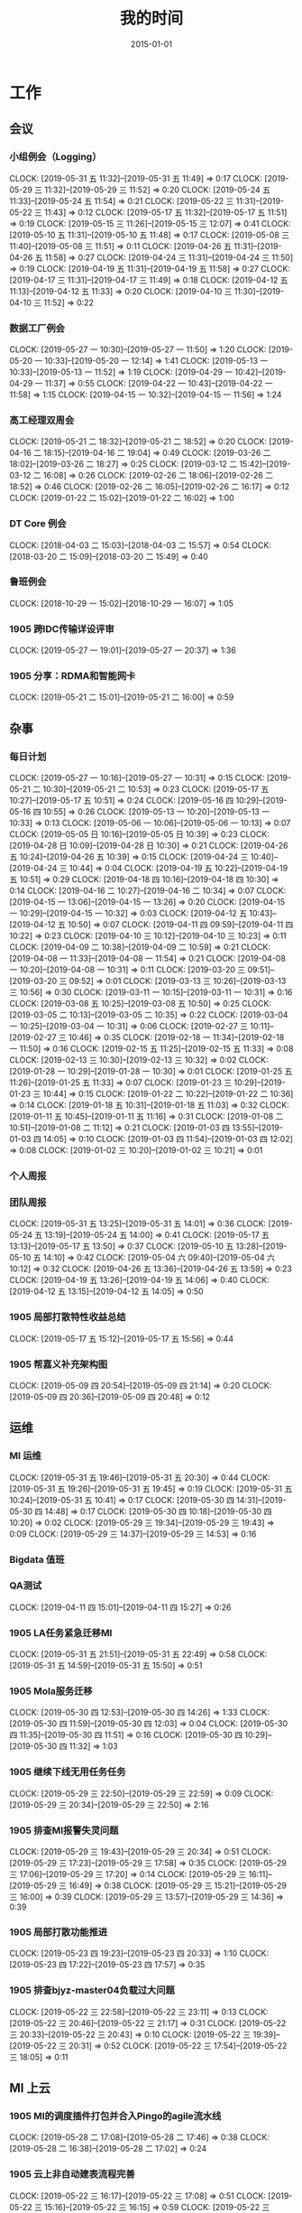 #+TITLE: 我的时间
#+DATE: 2015-01-01

* 工作
** 会议
*** 小组例会（Logging）
    CLOCK: [2019-05-31 五 11:32]--[2019-05-31 五 11:49] =>  0:17
    CLOCK: [2019-05-29 三 11:32]--[2019-05-29 三 11:52] =>  0:20
    CLOCK: [2019-05-24 五 11:33]--[2019-05-24 五 11:54] =>  0:21
    CLOCK: [2019-05-22 三 11:31]--[2019-05-22 三 11:43] =>  0:12
    CLOCK: [2019-05-17 五 11:32]--[2019-05-17 五 11:51] =>  0:19
    CLOCK: [2019-05-15 三 11:26]--[2019-05-15 三 12:07] =>  0:41
    CLOCK: [2019-05-10 五 11:31]--[2019-05-10 五 11:48] =>  0:17
    CLOCK: [2019-05-08 三 11:40]--[2019-05-08 三 11:51] =>  0:11
    CLOCK: [2019-04-26 五 11:31]--[2019-04-26 五 11:58] =>  0:27
    CLOCK: [2019-04-24 三 11:31]--[2019-04-24 三 11:50] =>  0:19
    CLOCK: [2019-04-19 五 11:31]--[2019-04-19 五 11:58] =>  0:27
    CLOCK: [2019-04-17 三 11:31]--[2019-04-17 三 11:49] =>  0:18
    CLOCK: [2019-04-12 五 11:13]--[2019-04-12 五 11:33] =>  0:20
    CLOCK: [2019-04-10 三 11:30]--[2019-04-10 三 11:52] =>  0:22
*** 数据工厂例会
    CLOCK: [2019-05-27 一 10:30]--[2019-05-27 一 11:50] =>  1:20
    CLOCK: [2019-05-20 一 10:33]--[2019-05-20 一 12:14] =>  1:41
    CLOCK: [2019-05-13 一 10:33]--[2019-05-13 一 11:52] =>  1:19
    CLOCK: [2019-04-29 一 10:42]--[2019-04-29 一 11:37] =>  0:55
    CLOCK: [2019-04-22 一 10:43]--[2019-04-22 一 11:58] =>  1:15
    CLOCK: [2019-04-15 一 10:32]--[2019-04-15 一 11:56] =>  1:24
*** 高工经理双周会
    CLOCK: [2019-05-21 二 18:32]--[2019-05-21 二 18:52] =>  0:20
    CLOCK: [2019-04-16 二 18:15]--[2019-04-16 二 19:04] =>  0:49
    CLOCK: [2019-03-26 二 18:02]--[2019-03-26 二 18:27] =>  0:25
    CLOCK: [2019-03-12 二 15:42]--[2019-03-12 二 16:08] =>  0:26
    CLOCK: [2019-02-26 二 18:06]--[2019-02-26 二 18:52] =>  0:46
    CLOCK: [2019-02-26 二 16:05]--[2019-02-26 二 16:17] =>  0:12
    CLOCK: [2019-01-22 二 15:02]--[2019-01-22 二 16:02] =>  1:00
*** DT Core 例会
    CLOCK: [2018-04-03 二 15:03]--[2018-04-03 二 15:57] =>  0:54
    CLOCK: [2018-03-20 二 15:09]--[2018-03-20 二 15:49] =>  0:40
*** 鲁班例会
    CLOCK: [2018-10-29 一 15:02]--[2018-10-29 一 16:07] =>  1:05
*** 1905 跨IDC传输详设评审
    CLOCK: [2019-05-27 一 19:01]--[2019-05-27 一 20:37] =>  1:36
*** 1905 分享：RDMA和智能网卡
    CLOCK: [2019-05-21 二 15:01]--[2019-05-21 二 16:00] =>  0:59
** 杂事
*** 每日计划
    CLOCK: [2019-05-27 一 10:16]--[2019-05-27 一 10:31] =>  0:15
    CLOCK: [2019-05-21 二 10:30]--[2019-05-21 二 10:53] =>  0:23
    CLOCK: [2019-05-17 五 10:27]--[2019-05-17 五 10:51] =>  0:24
    CLOCK: [2019-05-16 四 10:29]--[2019-05-16 四 10:55] =>  0:26
    CLOCK: [2019-05-13 一 10:20]--[2019-05-13 一 10:33] =>  0:13
    CLOCK: [2019-05-06 一 10:06]--[2019-05-06 一 10:13] =>  0:07
    CLOCK: [2019-05-05 日 10:16]--[2019-05-05 日 10:39] =>  0:23
    CLOCK: [2019-04-28 日 10:09]--[2019-04-28 日 10:30] =>  0:21
    CLOCK: [2019-04-26 五 10:24]--[2019-04-26 五 10:39] =>  0:15
    CLOCK: [2019-04-24 三 10:40]--[2019-04-24 三 10:44] =>  0:04
    CLOCK: [2019-04-19 五 10:22]--[2019-04-19 五 10:51] =>  0:29
    CLOCK: [2019-04-18 四 10:16]--[2019-04-18 四 10:30] =>  0:14
    CLOCK: [2019-04-16 二 10:27]--[2019-04-16 二 10:34] =>  0:07
    CLOCK: [2019-04-15 一 13:06]--[2019-04-15 一 13:26] =>  0:20
    CLOCK: [2019-04-15 一 10:29]--[2019-04-15 一 10:32] =>  0:03
    CLOCK: [2019-04-12 五 10:43]--[2019-04-12 五 10:50] =>  0:07
    CLOCK: [2019-04-11 四 09:59]--[2019-04-11 四 10:22] =>  0:23
    CLOCK: [2019-04-10 三 10:12]--[2019-04-10 三 10:23] =>  0:11
    CLOCK: [2019-04-09 二 10:38]--[2019-04-09 二 10:59] =>  0:21
    CLOCK: [2019-04-08 一 11:33]--[2019-04-08 一 11:54] =>  0:21
    CLOCK: [2019-04-08 一 10:20]--[2019-04-08 一 10:31] =>  0:11
    CLOCK: [2019-03-20 三 09:51]--[2019-03-20 三 09:52] =>  0:01
    CLOCK: [2019-03-13 三 10:26]--[2019-03-13 三 10:56] =>  0:30
    CLOCK: [2019-03-11 一 10:15]--[2019-03-11 一 10:31] =>  0:16
    CLOCK: [2019-03-08 五 10:25]--[2019-03-08 五 10:50] =>  0:25
    CLOCK: [2019-03-05 二 10:13]--[2019-03-05 二 10:35] =>  0:22
    CLOCK: [2019-03-04 一 10:25]--[2019-03-04 一 10:31] =>  0:06
    CLOCK: [2019-02-27 三 10:11]--[2019-02-27 三 10:46] =>  0:35
    CLOCK: [2019-02-18 一 11:34]--[2019-02-18 一 11:50] =>  0:16
    CLOCK: [2019-02-15 五 11:25]--[2019-02-15 五 11:33] =>  0:08
    CLOCK: [2019-02-13 三 10:30]--[2019-02-13 三 10:32] =>  0:02
    CLOCK: [2019-01-28 一 10:29]--[2019-01-28 一 10:30] =>  0:01
    CLOCK: [2019-01-25 五 11:26]--[2019-01-25 五 11:33] =>  0:07
    CLOCK: [2019-01-23 三 10:29]--[2019-01-23 三 10:44] =>  0:15
    CLOCK: [2019-01-22 二 10:22]--[2019-01-22 二 10:36] =>  0:14
    CLOCK: [2019-01-18 五 10:31]--[2019-01-18 五 11:03] =>  0:32
    CLOCK: [2019-01-11 五 10:45]--[2019-01-11 五 11:16] =>  0:31
    CLOCK: [2019-01-08 二 10:51]--[2019-01-08 二 11:12] =>  0:21
    CLOCK: [2019-01-03 四 13:55]--[2019-01-03 四 14:05] =>  0:10
    CLOCK: [2019-01-03 四 11:54]--[2019-01-03 四 12:02] =>  0:08
    CLOCK: [2019-01-02 三 10:20]--[2019-01-02 三 10:21] =>  0:01
*** 个人周报
*** 团队周报
    CLOCK: [2019-05-31 五 13:25]--[2019-05-31 五 14:01] =>  0:36
    CLOCK: [2019-05-24 五 13:19]--[2019-05-24 五 14:00] =>  0:41
    CLOCK: [2019-05-17 五 13:13]--[2019-05-17 五 13:50] =>  0:37
    CLOCK: [2019-05-10 五 13:28]--[2019-05-10 五 14:10] =>  0:42
    CLOCK: [2019-05-04 六 09:40]--[2019-05-04 六 10:12] =>  0:32
    CLOCK: [2019-04-26 五 13:36]--[2019-04-26 五 13:59] =>  0:23
    CLOCK: [2019-04-19 五 13:26]--[2019-04-19 五 14:06] =>  0:40
    CLOCK: [2019-04-12 五 13:15]--[2019-04-12 五 14:05] =>  0:50
*** 1905 局部打散特性收益总结
    CLOCK: [2019-05-17 五 15:12]--[2019-05-17 五 15:56] =>  0:44
*** 1905 帮嘉义补充架构图
    CLOCK: [2019-05-09 四 20:54]--[2019-05-09 四 21:14] =>  0:20
    CLOCK: [2019-05-09 四 20:36]--[2019-05-09 四 20:48] =>  0:12
** 运维
*** MI 运维
    CLOCK: [2019-05-31 五 19:46]--[2019-05-31 五 20:30] =>  0:44
    CLOCK: [2019-05-31 五 19:26]--[2019-05-31 五 19:45] =>  0:19
    CLOCK: [2019-05-31 五 10:24]--[2019-05-31 五 10:41] =>  0:17
    CLOCK: [2019-05-30 四 14:31]--[2019-05-30 四 14:48] =>  0:17
    CLOCK: [2019-05-30 四 10:18]--[2019-05-30 四 10:20] =>  0:02
    CLOCK: [2019-05-29 三 19:34]--[2019-05-29 三 19:43] =>  0:09
    CLOCK: [2019-05-29 三 14:37]--[2019-05-29 三 14:53] =>  0:16
*** Bigdata 值班
*** QA测试
    CLOCK: [2019-04-11 四 15:01]--[2019-04-11 四 15:27] =>  0:26
*** 1905 LA任务紧急迁移MI
    CLOCK: [2019-05-31 五 21:51]--[2019-05-31 五 22:49] =>  0:58
    CLOCK: [2019-05-31 五 14:59]--[2019-05-31 五 15:50] =>  0:51
*** 1905 Mola服务迁移
    CLOCK: [2019-05-30 四 12:53]--[2019-05-30 四 14:26] =>  1:33
    CLOCK: [2019-05-30 四 11:59]--[2019-05-30 四 12:03] =>  0:04
    CLOCK: [2019-05-30 四 11:35]--[2019-05-30 四 11:51] =>  0:16
    CLOCK: [2019-05-30 四 10:29]--[2019-05-30 四 11:32] =>  1:03
*** 1905 继续下线无用任务任务
    CLOCK: [2019-05-29 三 22:50]--[2019-05-29 三 22:59] =>  0:09
    CLOCK: [2019-05-29 三 20:34]--[2019-05-29 三 22:50] =>  2:16
*** 1905 排查MI报警失灵问题
    CLOCK: [2019-05-29 三 19:43]--[2019-05-29 三 20:34] =>  0:51
    CLOCK: [2019-05-29 三 17:23]--[2019-05-29 三 17:58] =>  0:35
    CLOCK: [2019-05-29 三 17:06]--[2019-05-29 三 17:20] =>  0:14
    CLOCK: [2019-05-29 三 16:11]--[2019-05-29 三 16:49] =>  0:38
    CLOCK: [2019-05-29 三 15:21]--[2019-05-29 三 16:00] =>  0:39
    CLOCK: [2019-05-29 三 13:57]--[2019-05-29 三 14:36] =>  0:39
*** 1905 局部打散功能推进
    CLOCK: [2019-05-23 四 19:23]--[2019-05-23 四 20:33] =>  1:10
    CLOCK: [2019-05-23 四 17:22]--[2019-05-23 四 17:57] =>  0:35
*** 1905 排查bjyz-master04负载过大问题
    CLOCK: [2019-05-22 三 22:58]--[2019-05-22 三 23:11] =>  0:13
    CLOCK: [2019-05-22 三 20:46]--[2019-05-22 三 21:17] =>  0:31
    CLOCK: [2019-05-22 三 20:33]--[2019-05-22 三 20:43] =>  0:10
    CLOCK: [2019-05-22 三 19:39]--[2019-05-22 三 20:31] =>  0:52
    CLOCK: [2019-05-22 三 17:54]--[2019-05-22 三 18:05] =>  0:11
** MI 上云
*** 1905 MI的调度插件打包并合入Pingo的agile流水线
    CLOCK: [2019-05-28 二 17:08]--[2019-05-28 二 17:46] =>  0:38
    CLOCK: [2019-05-28 二 16:38]--[2019-05-28 二 17:02] =>  0:24
*** 1905 云上非自动建表流程完善
    CLOCK: [2019-05-22 三 16:17]--[2019-05-22 三 17:08] =>  0:51
    CLOCK: [2019-05-22 三 15:16]--[2019-05-22 三 16:15] =>  0:59
    CLOCK: [2019-05-22 三 13:45]--[2019-05-22 三 15:03] =>  1:18
    CLOCK: [2019-05-22 三 12:53]--[2019-05-22 三 13:04] =>  0:11
    CLOCK: [2019-05-22 三 10:38]--[2019-05-22 三 11:31] =>  0:53
    CLOCK: [2019-05-21 二 13:49]--[2019-05-21 二 14:29] =>  0:40
*** 1905 云上MI bug修复
    CLOCK: [2019-05-20 一 21:15]--[2019-05-20 一 21:23] =>  0:08
    CLOCK: [2019-05-20 一 19:57]--[2019-05-20 一 20:59] =>  1:02
    CLOCK: [2019-05-20 一 16:50]--[2019-05-20 一 18:44] =>  1:54
    CLOCK: [2019-05-20 一 14:49]--[2019-05-20 一 16:26] =>  1:37
*** 1903 上云联调测试
    CLOCK: [2019-04-16 二 17:37]--[2019-04-16 二 17:54] =>  0:17
    CLOCK: [2019-04-04 四 17:49]--[2019-04-04 四 19:48] =>  1:59
    CLOCK: [2019-04-04 四 15:19]--[2019-04-04 四 16:01] =>  0:42
    CLOCK: [2019-04-04 四 14:56]--[2019-04-04 四 15:13] =>  0:17
    CLOCK: [2019-04-04 四 13:36]--[2019-04-04 四 13:59] =>  0:23
    CLOCK: [2019-04-03 三 16:35]--[2019-04-03 三 17:38] =>  1:03
    CLOCK: [2019-04-02 二 16:25]--[2019-04-02 二 17:09] =>  0:44
    CLOCK: [2019-04-02 二 15:04]--[2019-04-02 二 15:53] =>  0:49
    CLOCK: [2019-04-02 二 13:09]--[2019-04-02 二 14:21] =>  1:12
    CLOCK: [2019-04-02 二 11:08]--[2019-04-02 二 11:58] =>  0:50
    CLOCK: [2019-04-02 二 10:27]--[2019-04-02 二 11:08] =>  0:41
*** 1903 例行调度功能
    CLOCK: [2019-04-03 三 20:33]--[2019-04-03 三 20:52] =>  0:19
    CLOCK: [2019-04-03 三 19:05]--[2019-04-03 三 20:07] =>  1:02
    CLOCK: [2019-04-03 三 13:59]--[2019-04-03 三 15:00] =>  1:01
    CLOCK: [2019-04-03 三 12:50]--[2019-04-03 三 13:30] =>  0:40
    CLOCK: [2019-04-03 三 11:20]--[2019-04-03 三 11:40] =>  0:20
    CLOCK: [2019-04-03 三 10:28]--[2019-04-03 三 11:16] =>  0:48
    CLOCK: [2019-04-03 三 07:58]--[2019-04-03 三 09:14] =>  1:16
    CLOCK: [2019-04-03 三 02:57]--[2019-04-03 三 03:17] =>  0:20
    CLOCK: [2019-04-03 三 02:18]--[2019-04-03 三 02:45] =>  0:27
    CLOCK: [2019-04-03 三 01:21]--[2019-04-03 三 02:12] =>  0:51
    CLOCK: [2019-04-03 三 00:14]--[2019-04-03 三 01:09] =>  0:55
    CLOCK: [2019-04-02 二 19:50]--[2019-04-02 二 22:02] =>  2:12
    CLOCK: [2019-04-02 二 17:09]--[2019-04-02 二 17:46] =>  0:37
    CLOCK: [2019-04-02 二 15:53]--[2019-04-02 二 16:20] =>  0:27
    CLOCK: [2019-04-01 一 21:20]--[2019-04-01 一 21:30] =>  0:10
    CLOCK: [2019-04-01 一 19:34]--[2019-04-01 一 20:55] =>  1:21
    CLOCK: [2019-04-01 一 17:25]--[2019-04-01 一 17:46] =>  0:21
    CLOCK: [2019-04-01 一 16:03]--[2019-04-01 一 16:30] =>  0:27
*** 1903 REST: 创建/修改传输任务重构
    CLOCK: [2019-04-01 一 16:30]--[2019-04-01 一 16:47] =>  0:17
    CLOCK: [2019-04-01 一 14:50]--[2019-04-01 一 15:26] =>  0:36
    CLOCK: [2019-04-01 一 13:06]--[2019-04-01 一 14:18] =>  1:12
    CLOCK: [2019-04-01 一 11:33]--[2019-04-01 一 11:48] =>  0:15
    CLOCK: [2019-04-01 一 00:54]--[2019-04-01 一 01:53] =>  0:59
    CLOCK: [2019-03-31 日 18:43]--[2019-03-31 日 19:40] =>  0:57
    CLOCK: [2019-03-31 日 16:42]--[2019-03-31 日 17:22] =>  0:40
    CLOCK: [2019-03-31 日 16:20]--[2019-03-31 日 16:30] =>  0:10
    CLOCK: [2019-03-31 日 15:37]--[2019-03-31 日 16:15] =>  0:38
    CLOCK: [2019-03-31 日 13:50]--[2019-03-31 日 14:37] =>  0:47
    CLOCK: [2019-03-31 日 12:16]--[2019-03-31 日 13:26] =>  1:10
    CLOCK: [2019-03-31 日 10:18]--[2019-03-31 日 11:23] =>  1:05
    CLOCK: [2019-03-30 六 23:08]--[2019-03-30 六 23:41] =>  0:33
    CLOCK: [2019-03-30 六 20:34]--[2019-03-30 六 21:11] =>  0:37
    CLOCK: [2019-03-30 六 19:37]--[2019-03-30 六 20:22] =>  0:45
    CLOCK: [2019-03-30 六 16:38]--[2019-03-30 六 16:59] =>  0:21
    CLOCK: [2019-03-30 六 09:20]--[2019-03-30 六 10:29] =>  1:09
    CLOCK: [2019-03-29 五 20:02]--[2019-03-29 五 20:45] =>  0:43
    CLOCK: [2019-03-29 五 13:47]--[2019-03-29 五 14:47] =>  1:00
    CLOCK: [2019-03-29 五 13:16]--[2019-03-29 五 13:34] =>  0:18
    CLOCK: [2019-03-29 五 12:48]--[2019-03-29 五 13:03] =>  0:15
    CLOCK: [2019-03-29 五 11:21]--[2019-03-29 五 11:32] =>  0:11
    CLOCK: [2019-03-29 五 10:20]--[2019-03-29 五 10:50] =>  0:30
    CLOCK: [2019-03-28 四 21:39]--[2019-03-28 四 22:15] =>  0:36
    CLOCK: [2019-03-28 四 20:03]--[2019-03-28 四 20:51] =>  0:48
    CLOCK: [2019-03-28 四 18:43]--[2019-03-28 四 19:39] =>  0:56
    CLOCK: [2019-03-28 四 16:08]--[2019-03-28 四 17:52] =>  1:44
    CLOCK: [2019-03-28 四 15:41]--[2019-03-28 四 16:06] =>  0:25
    CLOCK: [2019-03-28 四 14:57]--[2019-03-28 四 15:23] =>  0:26
    CLOCK: [2019-03-28 四 14:18]--[2019-03-28 四 14:50] =>  0:32
    CLOCK: [2019-03-28 四 13:54]--[2019-03-28 四 14:12] =>  0:18
    CLOCK: [2019-03-28 四 12:54]--[2019-03-28 四 13:31] =>  0:37
    CLOCK: [2019-03-28 四 10:51]--[2019-03-28 四 11:54] =>  1:03
    CLOCK: [2019-03-28 四 09:42]--[2019-03-28 四 10:23] =>  0:41
    CLOCK: [2019-03-28 四 02:01]--[2019-03-28 四 03:02] =>  1:01
    CLOCK: [2019-03-27 三 21:30]--[2019-03-27 三 21:53] =>  0:23
    CLOCK: [2019-03-27 三 19:00]--[2019-03-27 三 21:09] =>  2:09
    CLOCK: [2019-03-27 三 17:48]--[2019-03-27 三 17:57] =>  0:09
    CLOCK: [2019-03-27 三 14:28]--[2019-03-27 三 14:51] =>  0:23
    CLOCK: [2019-03-27 三 13:32]--[2019-03-27 三 13:59] =>  0:27
    CLOCK: [2019-03-27 三 11:55]--[2019-03-27 三 12:04] =>  0:09
    CLOCK: [2019-03-27 三 11:07]--[2019-03-27 三 11:31] =>  0:24
    CLOCK: [2019-03-27 三 10:17]--[2019-03-27 三 10:51] =>  0:34
    CLOCK: [2019-03-26 二 22:03]--[2019-03-26 二 22:36] =>  0:33
    CLOCK: [2019-03-26 二 20:56]--[2019-03-26 二 21:46] =>  0:50
    CLOCK: [2019-03-26 二 10:23]--[2019-03-26 二 11:26] =>  1:03
    CLOCK: [2019-03-25 一 14:20]--[2019-03-25 一 16:02] =>  1:42
    CLOCK: [2019-03-25 一 13:15]--[2019-03-25 一 13:30] =>  0:15
    CLOCK: [2019-03-25 一 02:29]--[2019-03-25 一 02:35] =>  0:06
    CLOCK: [2019-03-25 一 01:19]--[2019-03-25 一 01:23] =>  0:04
    CLOCK: [2019-03-20 三 16:03]--[2019-03-20 三 16:36] =>  0:33
    CLOCK: [2019-03-20 三 14:40]--[2019-03-20 三 15:06] =>  0:26
    CLOCK: [2019-03-17 日 12:07]--[2019-03-17 日 12:30] =>  0:23
    CLOCK: [2019-03-17 日 10:42]--[2019-03-17 日 10:55] =>  0:13
    CLOCK: [2019-03-07 四 20:22]--[2019-03-07 四 20:32] =>  0:10
    CLOCK: [2019-03-07 四 19:03]--[2019-03-07 四 19:48] =>  0:45
    CLOCK: [2019-03-07 四 17:02]--[2019-03-07 四 17:47] =>  0:45
    CLOCK: [2019-03-07 四 10:13]--[2019-03-07 四 11:57] =>  1:44
    CLOCK: [2019-03-06 三 21:11]--[2019-03-06 三 21:25] =>  0:14
    CLOCK: [2019-03-06 三 20:12]--[2019-03-06 三 21:09] =>  0:57
    CLOCK: [2019-03-06 三 19:42]--[2019-03-06 三 20:03] =>  0:21
    CLOCK: [2019-03-06 三 15:50]--[2019-03-06 三 16:53] =>  1:03
    CLOCK: [2019-03-06 三 15:17]--[2019-03-06 三 15:49] =>  0:32
    CLOCK: [2019-03-06 三 14:14]--[2019-03-06 三 15:07] =>  0:53
    CLOCK: [2019-03-06 三 13:46]--[2019-03-06 三 14:11] =>  0:25
    CLOCK: [2019-03-06 三 10:47]--[2019-03-06 三 11:31] =>  0:44
    CLOCK: [2019-03-06 三 09:51]--[2019-03-06 三 10:45] =>  0:54
    CLOCK: [2019-03-05 二 20:51]--[2019-03-05 二 21:39] =>  0:48
    CLOCK: [2019-03-05 二 19:02]--[2019-03-05 二 20:48] =>  1:46
    CLOCK: [2019-03-05 二 17:54]--[2019-03-05 二 17:57] =>  0:03
    CLOCK: [2019-03-05 二 17:36]--[2019-03-05 二 17:45] =>  0:09
    CLOCK: [2019-03-05 二 15:56]--[2019-03-05 二 16:03] =>  0:07
    CLOCK: [2019-03-05 二 15:08]--[2019-03-05 二 15:33] =>  0:25
    CLOCK: [2019-03-05 二 14:15]--[2019-03-05 二 14:49] =>  0:34
    CLOCK: [2019-03-05 二 10:35]--[2019-03-05 二 11:53] =>  1:18
*** 1903 REST：文档撰写
    CLOCK: [2019-03-20 三 13:46]--[2019-03-20 三 14:13] =>  0:27
    CLOCK: [2019-03-20 三 13:04]--[2019-03-20 三 13:35] =>  0:31
    CLOCK: [2019-03-20 三 11:34]--[2019-03-20 三 11:54] =>  0:20
    CLOCK: [2019-03-20 三 11:00]--[2019-03-20 三 11:16] =>  0:16
    CLOCK: [2019-03-20 三 10:17]--[2019-03-20 三 10:53] =>  0:36
    CLOCK: [2019-03-18 一 16:48]--[2019-03-18 一 17:08] =>  0:20
    CLOCK: [2019-03-18 一 16:40]--[2019-03-18 一 16:45] =>  0:05
    CLOCK: [2019-03-18 一 13:41]--[2019-03-18 一 13:58] =>  0:17
    CLOCK: [2019-03-18 一 13:07]--[2019-03-18 一 13:39] =>  0:32
    CLOCK: [2019-03-18 一 10:11]--[2019-03-18 一 10:32] =>  0:21
    CLOCK: [2019-03-17 日 09:24]--[2019-03-17 日 09:59] =>  0:35
    CLOCK: [2019-03-15 五 21:21]--[2019-03-15 五 22:22] =>  1:01
*** 1903 REST：继续完善
    CLOCK: [2019-03-15 五 19:05]--[2019-03-15 五 20:28] =>  1:23
    CLOCK: [2019-03-15 五 16:40]--[2019-03-15 五 17:16] =>  0:36
    CLOCK: [2019-03-15 五 16:03]--[2019-03-15 五 16:23] =>  0:20
    CLOCK: [2019-03-15 五 15:20]--[2019-03-15 五 15:50] =>  0:30
    CLOCK: [2019-03-15 五 14:18]--[2019-03-15 五 14:59] =>  0:41
    CLOCK: [2019-03-15 五 10:24]--[2019-03-15 五 11:00] =>  0:36
    CLOCK: [2019-03-14 四 20:21]--[2019-03-14 四 21:19] =>  0:58
    CLOCK: [2019-03-14 四 13:21]--[2019-03-14 四 15:34] =>  2:13
    CLOCK: [2019-03-14 四 11:48]--[2019-03-14 四 11:50] =>  0:02
    CLOCK: [2019-03-14 四 10:25]--[2019-03-14 四 11:29] =>  1:04
    CLOCK: [2019-03-13 三 20:28]--[2019-03-13 三 20:51] =>  0:23
    CLOCK: [2019-03-13 三 19:07]--[2019-03-13 三 20:15] =>  1:08
    CLOCK: [2019-03-13 三 16:47]--[2019-03-13 三 17:34] =>  0:47
    CLOCK: [2019-03-13 三 16:08]--[2019-03-13 三 16:23] =>  0:15
    CLOCK: [2019-03-13 三 13:59]--[2019-03-13 三 16:06] =>  2:07
    CLOCK: [2019-03-13 三 11:39]--[2019-03-13 三 11:48] =>  0:09
    CLOCK: [2019-03-13 三 11:01]--[2019-03-13 三 11:31] =>  0:30
    CLOCK: [2019-03-12 二 22:02]--[2019-03-12 二 22:16] =>  0:14
    CLOCK: [2019-03-12 二 19:41]--[2019-03-12 二 20:59] =>  1:18
    CLOCK: [2019-03-12 二 16:08]--[2019-03-12 二 17:38] =>  1:30
    CLOCK: [2019-03-12 二 15:33]--[2019-03-12 二 15:40] =>  0:07
    CLOCK: [2019-03-12 二 14:15]--[2019-03-12 二 15:08] =>  0:53
    CLOCK: [2019-03-12 二 11:32]--[2019-03-12 二 11:56] =>  0:24
    CLOCK: [2019-03-12 二 10:14]--[2019-03-12 二 11:11] =>  0:57
    CLOCK: [2019-03-11 一 19:33]--[2019-03-11 一 20:20] =>  0:47
    CLOCK: [2019-03-11 一 18:51]--[2019-03-11 一 19:31] =>  0:40
    CLOCK: [2019-03-11 一 17:41]--[2019-03-11 一 17:52] =>  0:11
    CLOCK: [2019-03-11 一 16:39]--[2019-03-11 一 17:25] =>  0:46
    CLOCK: [2019-03-11 一 15:11]--[2019-03-11 一 16:07] =>  0:56
    CLOCK: [2019-03-11 一 14:05]--[2019-03-11 一 15:08] =>  1:03
    CLOCK: [2019-03-11 一 00:40]--[2019-03-11 一 01:23] =>  0:43
    CLOCK: [2019-03-10 日 21:47]--[2019-03-10 日 23:33] =>  1:46
    CLOCK: [2019-03-10 日 19:35]--[2019-03-10 日 20:43] =>  1:08
    CLOCK: [2019-03-10 日 13:18]--[2019-03-10 日 14:35] =>  1:17
    CLOCK: [2019-03-10 日 11:38]--[2019-03-10 日 12:52] =>  1:14
    CLOCK: [2019-03-10 日 10:50]--[2019-03-10 日 11:03] =>  0:13
    CLOCK: [2019-03-09 六 17:38]--[2019-03-09 六 19:00] =>  1:22
    CLOCK: [2019-03-09 六 15:00]--[2019-03-09 六 16:21] =>  1:21
    CLOCK: [2019-03-08 五 21:24]--[2019-03-08 五 21:41] =>  0:17
    CLOCK: [2019-03-08 五 19:07]--[2019-03-08 五 19:52] =>  0:45
    CLOCK: [2019-03-08 五 17:00]--[2019-03-08 五 17:30] =>  0:30
    CLOCK: [2019-03-07 四 21:15]--[2019-03-07 四 21:40] =>  0:25
*** 1903 上云联调排期讨论
    CLOCK: [2019-03-22 五 17:27]--[2019-03-22 五 17:49] =>  0:22
    CLOCK: [2019-03-07 四 16:02]--[2019-03-07 四 16:55] =>  0:53
*** 1902 HTTP API整理入库
    CLOCK: [2019-03-04 一 19:05]--[2019-03-04 一 20:22] =>  1:17
    CLOCK: [2019-03-04 一 15:39]--[2019-03-04 一 17:41] =>  2:02
    CLOCK: [2019-03-04 一 15:10]--[2019-03-04 一 15:30] =>  0:20
    CLOCK: [2019-03-04 一 13:45]--[2019-03-04 一 14:52] =>  1:07
    CLOCK: [2019-03-04 一 10:31]--[2019-03-04 一 10:59] =>  0:28
    CLOCK: [2019-03-01 五 17:11]--[2019-03-01 五 17:30] =>  0:19
    CLOCK: [2019-03-01 五 15:32]--[2019-03-01 五 16:09] =>  0:37
    CLOCK: [2019-03-01 五 14:24]--[2019-03-01 五 15:03] =>  0:39
    CLOCK: [2019-03-01 五 10:03]--[2019-03-01 五 11:31] =>  1:28
    CLOCK: [2019-02-28 四 15:22]--[2019-02-28 四 16:12] =>  0:50
    CLOCK: [2019-02-28 四 14:58]--[2019-02-28 四 15:00] =>  0:02
    CLOCK: [2019-02-28 四 14:10]--[2019-02-28 四 14:54] =>  0:44
    CLOCK: [2019-02-28 四 10:30]--[2019-02-28 四 11:13] =>  0:43
    CLOCK: [2019-02-27 三 20:58]--[2019-02-27 三 21:10] =>  0:12
    CLOCK: [2019-02-27 三 19:23]--[2019-02-27 三 20:40] =>  1:17
    CLOCK: [2019-02-27 三 13:32]--[2019-02-27 三 15:20] =>  1:48
    CLOCK: [2019-02-26 二 17:49]--[2019-02-26 二 18:00] =>  0:11
    CLOCK: [2019-02-26 二 15:48]--[2019-02-26 二 16:05] =>  0:17
*** 1902 Q1进展梳理和计划
    CLOCK: [2019-02-22 五 19:23]--[2019-02-22 五 19:34] =>  0:11
    CLOCK: [2019-02-22 五 15:19]--[2019-02-22 五 15:49] =>  0:30
*** 1901 数据工厂Q1排期
    CLOCK: [2019-01-03 四 23:45]--[2019-01-04 五 00:24] =>  0:39
    CLOCK: [2019-01-03 四 19:05]--[2019-01-03 四 19:54] =>  0:49
*** 1809 上云工作梳理
    CLOCK: [2018-09-12 三 16:05]--[2018-09-12 三 16:19] =>  0:14
*** 1809 功能需求讨论
    CLOCK: [2018-09-12 三 15:07]--[2018-09-12 三 16:01] =>  0:54
    CLOCK: [2018-09-03 一 16:01]--[2018-09-03 一 16:54] =>  0:53
    CLOCK: [2018-09-03 一 15:22]--[2018-09-03 一 16:00] =>  0:38
*** 1808 Pingo上云方案讨论
    CLOCK: [2018-08-27 一 17:09]--[2018-08-27 一 18:10] =>  1:01
** MI 2.8
*** 1905 Opera机器充值/入池
    CLOCK: [2019-05-30 四 15:22]--[2019-05-30 四 17:50] =>  2:28
*** 1905 传输状态获取性能优化（支持with_disabled=false）
    CLOCK: [2019-05-31 五 17:03]--[2019-05-31 五 17:55] =>  0:52
    CLOCK: [2019-05-31 五 14:01]--[2019-05-31 五 14:38] =>  0:37
    CLOCK: [2019-05-31 五 12:58]--[2019-05-31 五 13:21] =>  0:23
    CLOCK: [2019-05-31 五 10:41]--[2019-05-31 五 11:30] =>  0:49
    CLOCK: [2019-05-30 四 21:12]--[2019-05-30 四 22:16] =>  1:04
    CLOCK: [2019-05-30 四 20:13]--[2019-05-30 四 20:15] =>  0:02
*** 1905 上线数据库字段
    CLOCK: [2019-05-30 四 19:04]--[2019-05-30 四 20:13] =>  1:09
    CLOCK: [2019-05-30 四 15:07]--[2019-05-30 四 15:12] =>  0:05
    CLOCK: [2019-05-29 三 10:22]--[2019-05-29 三 11:32] =>  1:10
    CLOCK: [2019-05-28 二 21:01]--[2019-05-28 二 21:32] =>  0:31
    CLOCK: [2019-05-28 二 19:01]--[2019-05-28 二 19:40] =>  0:39
    CLOCK: [2019-05-28 二 16:09]--[2019-05-28 二 16:37] =>  0:28
    CLOCK: [2019-05-28 二 15:41]--[2019-05-28 二 16:06] =>  0:25
    CLOCK: [2019-05-28 二 15:27]--[2019-05-28 二 15:33] =>  0:06
    CLOCK: [2019-05-28 二 14:31]--[2019-05-28 二 15:26] =>  0:55
*** 1905 局部打散功能完善
    CLOCK: [2019-06-01 六 15:06]--[2019-06-01 六 17:11] =>  2:05
    CLOCK: [2019-05-28 二 13:32]--[2019-05-28 二 14:30] =>  0:58
    CLOCK: [2019-05-28 二 12:59]--[2019-05-28 二 13:26] =>  0:27
    CLOCK: [2019-05-28 二 11:38]--[2019-05-28 二 11:46] =>  0:08
    CLOCK: [2019-05-28 二 10:31]--[2019-05-28 二 11:07] =>  0:36
    CLOCK: [2019-05-27 一 22:34]--[2019-05-27 一 22:49] =>  0:15
    CLOCK: [2019-05-27 一 21:09]--[2019-05-27 一 22:30] =>  1:21
    CLOCK: [2019-05-27 一 17:43]--[2019-05-27 一 17:51] =>  0:08
*** 1905 无数据显示延迟的优化
    CLOCK: [2019-05-29 三 13:21]--[2019-05-29 三 13:57] =>  0:36
    CLOCK: [2019-05-27 一 15:46]--[2019-05-27 一 16:20] =>  0:34
    CLOCK: [2019-05-26 日 00:27]--[2019-05-26 日 01:14] =>  0:47
    CLOCK: [2019-05-25 六 23:21]--[2019-05-26 日 00:03] =>  0:42
    CLOCK: [2019-05-25 六 17:51]--[2019-05-25 六 18:31] =>  0:40
    CLOCK: [2019-05-25 六 15:41]--[2019-05-25 六 16:32] =>  0:51
    CLOCK: [2019-05-24 五 17:29]--[2019-05-24 五 18:09] =>  0:40
    CLOCK: [2019-05-24 五 11:20]--[2019-05-24 五 11:21] =>  0:01
*** 1905 修复中转传输record_id对不上的问题（最后发现是超巨record导致）
    CLOCK: [2019-05-25 六 15:01]--[2019-05-25 六 15:41] =>  0:40
    CLOCK: [2019-05-25 六 13:10]--[2019-05-25 六 13:43] =>  0:33
    CLOCK: [2019-05-24 五 15:13]--[2019-05-24 五 15:51] =>  0:38
    CLOCK: [2019-05-24 五 14:47]--[2019-05-24 五 15:05] =>  0:18
    CLOCK: [2019-05-24 五 11:21]--[2019-05-24 五 11:33] =>  0:12
    CLOCK: [2019-05-24 五 10:19]--[2019-05-24 五 11:20] =>  1:01
    CLOCK: [2019-05-23 四 20:35]--[2019-05-23 四 20:41] =>  0:06
    CLOCK: [2019-05-23 四 16:12]--[2019-05-23 四 17:22] =>  1:10
    CLOCK: [2019-05-23 四 15:18]--[2019-05-23 四 16:05] =>  0:47
    CLOCK: [2019-05-23 四 10:12]--[2019-05-23 四 11:16] =>  1:04
    CLOCK: [2019-05-22 三 22:01]--[2019-05-22 三 22:58] =>  0:57
    CLOCK: [2019-05-22 三 21:17]--[2019-05-22 三 21:22] =>  0:05
*** 1905 报警模块迁移
    CLOCK: [2019-05-21 二 20:18]--[2019-05-21 二 20:26] =>  0:08
    CLOCK: [2019-05-21 二 19:32]--[2019-05-21 二 20:04] =>  0:32
*** 1905 MI Web迁移Opera
    CLOCK: [2019-05-21 二 18:55]--[2019-05-21 二 19:32] =>  0:37
    CLOCK: [2019-05-21 二 17:06]--[2019-05-21 二 17:48] =>  0:42
*** 1905 新版清checkpoint工具
    CLOCK: [2019-05-27 一 17:04]--[2019-05-27 一 17:42] =>  0:38
    CLOCK: [2019-05-21 二 10:55]--[2019-05-21 二 11:51] =>  0:56
    CLOCK: [2019-05-18 六 22:21]--[2019-05-18 六 22:24] =>  0:03
    CLOCK: [2019-05-18 六 21:36]--[2019-05-18 六 22:20] =>  0:44
    CLOCK: [2019-05-18 六 20:42]--[2019-05-18 六 21:34] =>  0:52
*** 1905 局部打散上线后的bug修复
    CLOCK: [2019-05-18 六 19:02]--[2019-05-18 六 19:50] =>  0:48
    CLOCK: [2019-05-18 六 17:54]--[2019-05-18 六 18:41] =>  0:47
    CLOCK: [2019-05-18 六 16:42]--[2019-05-18 六 17:22] =>  0:40
    CLOCK: [2019-05-18 六 15:34]--[2019-05-18 六 16:21] =>  0:47
    CLOCK: [2019-05-18 六 15:04]--[2019-05-18 六 15:28] =>  0:24
*** 1905 Logagent各模块迁移Opera
    CLOCK: [2019-05-21 二 16:54]--[2019-05-21 二 17:06] =>  0:12
    CLOCK: [2019-05-21 二 16:05]--[2019-05-21 二 16:51] =>  0:46
    CLOCK: [2019-05-21 二 14:29]--[2019-05-21 二 14:55] =>  0:26
    CLOCK: [2019-05-18 六 14:27]--[2019-05-18 六 15:04] =>  0:37
    CLOCK: [2019-05-16 四 16:44]--[2019-05-16 四 17:38] =>  0:54
    CLOCK: [2019-05-16 四 14:51]--[2019-05-16 四 15:46] =>  0:55
    CLOCK: [2019-05-16 四 13:16]--[2019-05-16 四 14:44] =>  1:28
    CLOCK: [2019-05-16 四 10:56]--[2019-05-16 四 12:04] =>  1:08
    CLOCK: [2019-05-15 三 22:13]--[2019-05-15 三 23:03] =>  0:50
    CLOCK: [2019-05-15 三 22:09]--[2019-05-15 三 22:10] =>  0:01
    CLOCK: [2019-05-15 三 20:47]--[2019-05-15 三 21:05] =>  0:18
    CLOCK: [2019-05-15 三 19:39]--[2019-05-15 三 20:24] =>  0:45
    CLOCK: [2019-05-15 三 15:50]--[2019-05-15 三 16:28] =>  0:38
    CLOCK: [2019-05-15 三 14:26]--[2019-05-15 三 14:57] =>  0:31
    CLOCK: [2019-05-15 三 13:43]--[2019-05-15 三 14:10] =>  0:27
    CLOCK: [2019-05-14 二 21:06]--[2019-05-14 二 22:18] =>  1:12
    CLOCK: [2019-05-10 五 21:26]--[2019-05-10 五 22:00] =>  0:34
    CLOCK: [2019-05-10 五 16:39]--[2019-05-10 五 17:37] =>  0:58
*** 1904 Opera调研和试用
    CLOCK: [2019-05-09 四 17:32]--[2019-05-09 四 17:39] =>  0:07
    CLOCK: [2019-05-09 四 16:45]--[2019-05-09 四 17:09] =>  0:24
    CLOCK: [2019-05-09 四 15:35]--[2019-05-09 四 16:31] =>  0:56
    CLOCK: [2019-05-07 二 15:47]--[2019-05-07 二 16:54] =>  1:07
    CLOCK: [2019-05-06 一 16:28]--[2019-05-06 一 17:43] =>  1:15
    CLOCK: [2019-05-06 一 15:51]--[2019-05-06 一 16:06] =>  0:15
    CLOCK: [2019-05-06 一 11:21]--[2019-05-06 一 11:23] =>  0:02
    CLOCK: [2019-05-05 日 17:01]--[2019-05-05 日 17:27] =>  0:26
    CLOCK: [2019-05-05 日 14:02]--[2019-05-05 日 16:32] =>  2:30
    CLOCK: [2019-05-05 日 11:16]--[2019-05-05 日 11:36] =>  0:20
    CLOCK: [2019-04-29 一 16:41]--[2019-04-29 一 16:54] =>  0:13
*** 1905 监控页面加上hostname
    CLOCK: [2019-05-07 二 22:25]--[2019-05-07 二 23:14] =>  0:49
*** 1904 MI 2.8设计和排期
    CLOCK: [2019-04-29 一 15:24]--[2019-04-29 一 16:41] =>  1:17
    CLOCK: [2019-04-29 一 14:05]--[2019-04-29 一 15:13] =>  1:08
    CLOCK: [2019-04-28 日 20:43]--[2019-04-28 日 21:31] =>  0:48
    CLOCK: [2019-04-28 日 17:37]--[2019-04-28 日 17:40] =>  0:03
    CLOCK: [2019-04-28 日 17:03]--[2019-04-28 日 17:04] =>  0:01
*** 1904 行过滤功能的自助在线校验
    CLOCK: [2019-04-24 三 16:44]--[2019-04-24 三 17:14] =>  0:30
    CLOCK: [2019-04-24 三 15:28]--[2019-04-24 三 16:06] =>  0:38
    CLOCK: [2019-04-24 三 14:30]--[2019-04-24 三 15:24] =>  0:54
    CLOCK: [2019-04-15 一 17:20]--[2019-04-15 一 17:36] =>  0:16
    CLOCK: [2019-04-15 一 16:49]--[2019-04-15 一 17:20] =>  0:31
    CLOCK: [2019-04-15 一 16:38]--[2019-04-15 一 16:45] =>  0:07
    CLOCK: [2019-04-15 一 15:58]--[2019-04-15 一 16:33] =>  0:35
    CLOCK: [2019-04-15 一 15:16]--[2019-04-15 一 15:30] =>  0:14
    CLOCK: [2019-04-15 一 14:11]--[2019-04-15 一 14:52] =>  0:41
    CLOCK: [2019-04-14 日 22:30]--[2019-04-14 日 22:58] =>  0:28
    CLOCK: [2019-04-14 日 21:40]--[2019-04-14 日 22:10] =>  0:30
*** 1904 解决AFS/BP的comlog打印问题
    CLOCK: [2019-04-24 三 14:08]--[2019-04-24 三 14:30] =>  0:22
    CLOCK: [2019-04-24 三 13:06]--[2019-04-24 三 13:38] =>  0:32
    CLOCK: [2019-04-24 三 10:44]--[2019-04-24 三 11:30] =>  0:46
    CLOCK: [2019-04-23 二 15:45]--[2019-04-23 二 15:47] =>  0:02
    CLOCK: [2019-04-21 日 19:11]--[2019-04-21 日 19:41] =>  0:30
    CLOCK: [2019-04-21 日 17:05]--[2019-04-21 日 19:08] =>  2:03
    CLOCK: [2019-04-21 日 15:54]--[2019-04-21 日 16:49] =>  0:55
    CLOCK: [2019-04-19 五 21:04]--[2019-04-19 五 21:20] =>  0:16
*** 1904 解决点对点pipelet重绑后水位回退问题
    CLOCK: [2019-04-19 五 20:39]--[2019-04-19 五 20:59] =>  0:20
    CLOCK: [2019-04-19 五 19:39]--[2019-04-19 五 20:33] =>  0:54
    CLOCK: [2019-04-19 五 16:37]--[2019-04-19 五 17:48] =>  1:11
    CLOCK: [2019-04-19 五 15:53]--[2019-04-19 五 16:22] =>  0:29
    CLOCK: [2019-04-19 五 11:22]--[2019-04-19 五 11:31] =>  0:09
    CLOCK: [2019-04-18 四 19:19]--[2019-04-18 四 20:23] =>  1:04
    CLOCK: [2019-04-18 四 17:11]--[2019-04-18 四 17:43] =>  0:32
    CLOCK: [2019-04-18 四 16:20]--[2019-04-18 四 17:06] =>  0:46
    CLOCK: [2019-04-18 四 16:07]--[2019-04-18 四 16:16] =>  0:09
    CLOCK: [2019-04-18 四 15:25]--[2019-04-18 四 15:42] =>  0:17
    CLOCK: [2019-04-18 四 14:54]--[2019-04-18 四 15:23] =>  0:29
    CLOCK: [2019-04-18 四 13:27]--[2019-04-18 四 14:21] =>  0:54
    CLOCK: [2019-04-18 四 10:30]--[2019-04-18 四 10:58] =>  0:28
    CLOCK: [2019-04-17 三 19:34]--[2019-04-17 三 21:39] =>  2:05
    CLOCK: [2019-04-17 三 16:32]--[2019-04-17 三 17:54] =>  1:22
    CLOCK: [2019-04-17 三 15:47]--[2019-04-17 三 16:29] =>  0:42
    CLOCK: [2019-04-17 三 15:01]--[2019-04-17 三 15:21] =>  0:20
    CLOCK: [2019-04-17 三 13:18]--[2019-04-17 三 13:28] =>  0:10
    CLOCK: [2019-04-17 三 11:22]--[2019-04-17 三 11:31] =>  0:09
*** 1904 修复跨区传输hang住的bug
    CLOCK: [2019-04-17 三 14:38]--[2019-04-17 三 15:01] =>  0:23
    CLOCK: [2019-04-17 三 13:28]--[2019-04-17 三 14:31] =>  1:03
    CLOCK: [2019-04-17 三 10:23]--[2019-04-17 三 11:22] =>  0:59
    CLOCK: [2019-04-16 二 14:07]--[2019-04-16 二 15:01] =>  0:54
    CLOCK: [2019-04-16 二 11:29]--[2019-04-16 二 11:51] =>  0:22
    CLOCK: [2019-04-11 四 23:27]--[2019-04-12 五 00:12] =>  0:45
    CLOCK: [2019-04-11 四 22:43]--[2019-04-11 四 23:05] =>  0:22
    CLOCK: [2019-04-11 四 19:31]--[2019-04-11 四 19:58] =>  0:27
    CLOCK: [2019-04-11 四 19:16]--[2019-04-11 四 19:27] =>  0:11
    CLOCK: [2019-04-11 四 16:53]--[2019-04-11 四 17:46] =>  0:53
    CLOCK: [2019-04-11 四 15:27]--[2019-04-11 四 16:18] =>  0:51
    CLOCK: [2019-04-11 四 14:03]--[2019-04-11 四 15:00] =>  0:57
    CLOCK: [2019-04-11 四 10:44]--[2019-04-11 四 11:45] =>  1:01
    CLOCK: [2019-04-11 四 10:22]--[2019-04-11 四 10:31] =>  0:09
    CLOCK: [2019-04-10 三 20:59]--[2019-04-10 三 21:32] =>  0:33
    CLOCK: [2019-04-10 三 19:43]--[2019-04-10 三 20:57] =>  1:14
*** 1904 修复多行传输未获取file time导致出core的bug
    CLOCK: [2019-04-18 四 21:27]--[2019-04-18 四 21:36] =>  0:09
    CLOCK: [2019-04-18 四 20:31]--[2019-04-18 四 21:22] =>  0:51
    CLOCK: [2019-04-16 二 10:34]--[2019-04-16 二 11:28] =>  0:54
*** 1904 跨区传输hang住自动恢复
    CLOCK: [2019-04-06 六 10:38]--[2019-04-06 六 11:23] =>  0:45
    CLOCK: [2019-04-05 五 23:55]--[2019-04-06 六 00:43] =>  0:48
*** 1903 代码库整合进icode
    CLOCK: [2019-03-19 二 21:36]--[2019-03-19 二 21:52] =>  0:16
    CLOCK: [2019-03-19 二 18:33]--[2019-03-19 二 20:07] =>  1:34
    CLOCK: [2019-03-19 二 17:49]--[2019-03-19 二 17:51] =>  0:02
    CLOCK: [2019-03-19 二 15:42]--[2019-03-19 二 16:04] =>  0:22
    CLOCK: [2019-03-19 二 13:03]--[2019-03-19 二 14:17] =>  1:14
    CLOCK: [2019-03-19 二 09:58]--[2019-03-19 二 11:59] =>  2:01
    CLOCK: [2019-03-18 一 18:57]--[2019-03-18 一 21:21] =>  2:24
    CLOCK: [2019-03-18 一 17:08]--[2019-03-18 一 17:49] =>  0:41
** MI 3.0 RS
*** 1905 RS鲁班六月培训准备
    CLOCK: [2019-06-02 日 21:28]--[2019-06-02 日 22:37] =>  1:09
    CLOCK: [2019-06-02 日 20:05]--[2019-06-02 日 20:15] =>  0:10
    CLOCK: [2019-06-02 日 16:34]--[2019-06-02 日 17:49] =>  1:15
    CLOCK: [2019-06-02 日 14:46]--[2019-06-02 日 16:01] =>  1:15
    CLOCK: [2019-06-02 日 11:03]--[2019-06-02 日 11:45] =>  0:42
    CLOCK: [2019-05-31 五 16:25]--[2019-05-31 五 16:44] =>  0:19
    CLOCK: [2019-05-31 五 16:06]--[2019-05-31 五 16:25] =>  0:19
    CLOCK: [2019-05-31 五 15:52]--[2019-05-31 五 15:56] =>  0:04
    CLOCK: [2019-05-31 五 14:39]--[2019-05-31 五 14:58] =>  0:19
*** 1905 MI Hang住问题跟进
    CLOCK: [2019-05-08 三 10:54]--[2019-05-08 三 11:40] =>  0:46
    CLOCK: [2019-05-08 三 10:16]--[2019-05-08 三 10:51] =>  0:35
    CLOCK: [2019-05-07 二 11:03]--[2019-05-07 二 11:35] =>  0:32
*** 1903 修复24亿条大表传输异常的问题
    CLOCK: [2019-03-22 五 16:27]--[2019-03-22 五 16:34] =>  0:07
    CLOCK: [2019-03-22 五 15:56]--[2019-03-22 五 16:26] =>  0:30
    CLOCK: [2019-03-19 二 20:07]--[2019-03-19 二 20:31] =>  0:24
    CLOCK: [2019-03-19 二 16:25]--[2019-03-19 二 16:59] =>  0:34
*** 1902 运维文档
    CLOCK: [2019-02-21 四 22:11]--[2019-02-21 四 23:50] =>  1:39
    CLOCK: [2019-02-21 四 20:57]--[2019-02-21 四 21:55] =>  0:58
    CLOCK: [2019-02-21 四 15:55]--[2019-02-21 四 16:30] =>  0:35
    CLOCK: [2019-02-21 四 14:20]--[2019-02-21 四 15:00] =>  0:40
    CLOCK: [2019-02-21 四 13:59]--[2019-02-21 四 14:12] =>  0:13
*** 1901 验收前的问题排查
    CLOCK: [2019-04-19 五 10:51]--[2019-04-19 五 11:22] =>  0:31
    CLOCK: [2019-04-10 三 14:43]--[2019-04-10 三 16:03] =>  1:20
    CLOCK: [2019-02-15 五 08:39]--[2019-02-15 五 10:10] =>  1:31
    CLOCK: [2019-02-13 三 16:06]--[2019-02-13 三 16:23] =>  0:17
    CLOCK: [2019-02-13 三 15:54]--[2019-02-13 三 16:05] =>  0:11
    CLOCK: [2019-02-12 二 17:22]--[2019-02-12 二 17:33] =>  0:11
    CLOCK: [2019-02-12 二 15:44]--[2019-02-12 二 16:43] =>  0:59
    CLOCK: [2019-02-12 二 14:29]--[2019-02-12 二 15:13] =>  0:44
    CLOCK: [2019-01-15 二 17:38]--[2019-01-15 二 17:53] =>  0:15
    CLOCK: [2019-01-15 二 16:09]--[2019-01-15 二 16:55] =>  0:46
    CLOCK: [2019-01-15 二 15:56]--[2019-01-15 二 16:07] =>  0:11
    CLOCK: [2019-01-15 二 14:25]--[2019-01-15 二 15:16] =>  0:51
    CLOCK: [2019-01-15 二 14:02]--[2019-01-15 二 14:17] =>  0:15
*** 1901 主键增量例行任务running等待
    CLOCK: [2019-01-16 三 10:36]--[2019-01-16 三 11:31] =>  0:55
    CLOCK: [2019-01-15 二 20:41]--[2019-01-15 二 21:10] =>  0:29
    CLOCK: [2019-01-15 二 19:02]--[2019-01-15 二 20:28] =>  1:26
    CLOCK: [2019-01-14 一 20:08]--[2019-01-14 一 21:09] =>  1:01
    CLOCK: [2019-01-14 一 19:58]--[2019-01-14 一 20:05] =>  0:07
    CLOCK: [2019-01-14 一 19:23]--[2019-01-14 一 19:36] =>  0:13
    CLOCK: [2019-01-14 一 18:45]--[2019-01-14 一 19:04] =>  0:19
*** 1901 搞定Grafana
    CLOCK: [2019-01-10 四 14:36]--[2019-01-10 四 15:17] =>  0:41
    CLOCK: [2019-01-09 三 23:33]--[2019-01-09 三 23:50] =>  0:17
    CLOCK: [2019-01-09 三 23:16]--[2019-01-09 三 23:28] =>  0:12
    CLOCK: [2019-01-09 三 15:40]--[2019-01-09 三 17:50] =>  2:10
    CLOCK: [2019-01-09 三 14:54]--[2019-01-09 三 15:15] =>  0:21
    CLOCK: [2019-01-09 三 13:01]--[2019-01-09 三 14:26] =>  1:25
    CLOCK: [2019-01-09 三 10:42]--[2019-01-09 三 11:32] =>  0:50
    CLOCK: [2019-01-04 五 11:47]--[2019-01-04 五 11:54] =>  0:07
    CLOCK: [2019-01-04 五 11:28]--[2019-01-04 五 11:34] =>  0:06
** MI 3.0
*** 1905 支持执行某列做分区进行并发传输
    CLOCK: [2019-05-15 三 10:08]--[2019-05-15 三 11:26] =>  1:18
    CLOCK: [2019-05-14 二 16:47]--[2019-05-14 二 17:46] =>  0:59
    CLOCK: [2019-05-14 二 15:25]--[2019-05-14 二 15:50] =>  0:25
    CLOCK: [2019-05-14 二 13:00]--[2019-05-14 二 14:17] =>  1:17
    CLOCK: [2019-05-14 二 10:10]--[2019-05-14 二 11:44] =>  1:34
    CLOCK: [2019-05-13 一 20:50]--[2019-05-13 一 21:31] =>  0:41
    CLOCK: [2019-05-13 一 19:16]--[2019-05-13 一 20:10] =>  0:54
    CLOCK: [2019-05-13 一 15:38]--[2019-05-13 一 17:47] =>  2:09
    CLOCK: [2019-05-13 一 14:54]--[2019-05-13 一 15:07] =>  0:13
*** 1905 MI规划（准备和老马）
    CLOCK: [2019-05-10 五 10:33]--[2019-05-10 五 11:31] =>  0:58
    CLOCK: [2019-05-09 四 15:12]--[2019-05-09 四 15:35] =>  0:23
    CLOCK: [2019-05-09 四 14:09]--[2019-05-09 四 14:18] =>  0:09
*** 1904 支持时间戳增量
    CLOCK: [2019-04-26 五 15:17]--[2019-04-26 五 15:50] =>  0:33
    CLOCK: [2019-04-25 四 21:03]--[2019-04-25 四 21:16] =>  0:13
    CLOCK: [2019-04-25 四 19:24]--[2019-04-25 四 20:36] =>  1:12
    CLOCK: [2019-04-25 四 18:47]--[2019-04-25 四 19:00] =>  0:13
    CLOCK: [2019-04-25 四 16:53]--[2019-04-25 四 17:36] =>  0:43
*** 1904 Q2开发设计文档
*** 1904 给云做培训以及视频制作
    CLOCK: [2019-04-22 一 22:40]--[2019-04-22 一 23:30] =>  0:50
    CLOCK: [2019-04-22 一 21:57]--[2019-04-22 一 22:32] =>  0:35
    CLOCK: [2019-04-22 一 18:58]--[2019-04-22 一 21:03] =>  2:05
*** 1904 撰写云培训PPT和视频制作
    CLOCK: [2019-04-22 一 18:29]--[2019-04-22 一 18:52] =>  0:23
    CLOCK: [2019-04-22 一 16:58]--[2019-04-22 一 17:49] =>  0:51
    CLOCK: [2019-04-22 一 15:29]--[2019-04-22 一 16:57] =>  1:28
    CLOCK: [2019-04-22 一 14:01]--[2019-04-22 一 15:08] =>  1:07
    CLOCK: [2019-04-22 一 13:04]--[2019-04-22 一 13:39] =>  0:35
*** 1904 支持Palo数据源
    CLOCK: [2019-04-17 三 10:07]--[2019-04-17 三 10:20] =>  0:13
    CLOCK: [2019-04-16 二 21:18]--[2019-04-16 二 21:45] =>  0:27
*** 1901 ES Output
    CLOCK: [2019-01-21 一 15:18]--[2019-01-21 一 15:32] =>  0:14
*** 1901 PostgreSQL实现
    CLOCK: [2019-01-18 五 18:47]--[2019-01-18 五 19:36] =>  0:49
    CLOCK: [2019-01-18 五 16:47]--[2019-01-18 五 17:50] =>  1:03
    CLOCK: [2019-01-18 五 15:07]--[2019-01-18 五 16:11] =>  1:04
    CLOCK: [2019-01-18 五 11:51]--[2019-01-18 五 11:57] =>  0:06
    CLOCK: [2019-01-18 五 11:06]--[2019-01-18 五 11:32] =>  0:26
    CLOCK: [2019-01-17 四 21:02]--[2019-01-17 四 21:25] =>  0:23
    CLOCK: [2019-01-17 四 19:54]--[2019-01-17 四 20:51] =>  0:57
    CLOCK: [2019-01-17 四 14:37]--[2019-01-17 四 14:44] =>  0:07
    CLOCK: [2019-01-17 四 13:48]--[2019-01-17 四 14:14] =>  0:26
*** 1901 PostgreSQL调研
    CLOCK: [2019-01-17 四 12:58]--[2019-01-17 四 13:48] =>  0:50
    CLOCK: [2019-01-17 四 11:58]--[2019-01-17 四 11:59] =>  0:01
    CLOCK: [2019-01-16 三 19:35]--[2019-01-16 三 20:59] =>  1:24
    CLOCK: [2019-01-16 三 17:33]--[2019-01-16 三 18:05] =>  0:32
    CLOCK: [2019-01-16 三 16:50]--[2019-01-16 三 16:55] =>  0:05
    CLOCK: [2019-01-16 三 15:26]--[2019-01-16 三 16:12] =>  0:46
    CLOCK: [2019-01-16 三 13:15]--[2019-01-16 三 14:10] =>  0:55
    CLOCK: [2019-01-14 一 16:27]--[2019-01-14 一 16:39] =>  0:12
    CLOCK: [2019-01-12 六 17:24]--[2019-01-12 六 18:13] =>  0:49
    CLOCK: [2019-01-12 六 16:28]--[2019-01-12 六 16:40] =>  0:12
    CLOCK: [2019-01-12 六 15:55]--[2019-01-12 六 16:14] =>  0:19
    CLOCK: [2019-01-11 五 16:08]--[2019-01-11 五 16:43] =>  0:35
    CLOCK: [2019-01-11 五 15:27]--[2019-01-11 五 15:31] =>  0:04
    CLOCK: [2019-01-11 五 14:57]--[2019-01-11 五 15:16] =>  0:19
** MI 公开课
*** 1810 系列文章撰写
    CLOCK: [2018-10-06 六 14:37]--[2018-10-06 六 16:39] =>  2:02
    CLOCK: [2018-10-06 六 13:18]--[2018-10-06 六 13:45] =>  0:27
*** 1808 PR文章撰写
    CLOCK: [2018-10-07 日 16:05]--[2018-10-07 日 16:56] =>  0:51
    CLOCK: [2018-10-07 日 02:41]--[2018-10-07 日 03:28] =>  0:47
    CLOCK: [2018-10-06 六 21:45]--[2018-10-06 六 23:59] =>  2:14
    CLOCK: [2018-10-06 六 12:14]--[2018-10-06 六 13:18] =>  1:04
    CLOCK: [2018-09-17 一 14:37]--[2018-09-17 一 15:05] =>  0:28
    CLOCK: [2018-09-17 一 13:10]--[2018-09-17 一 13:52] =>  0:42
    CLOCK: [2018-09-17 一 12:43]--[2018-09-17 一 13:02] =>  0:19
    CLOCK: [2018-09-17 一 11:06]--[2018-09-17 一 11:48] =>  0:42
    CLOCK: [2018-09-17 一 03:13]--[2018-09-17 一 03:42] =>  0:29
    CLOCK: [2018-09-02 日 00:37]--[2018-09-02 日 01:08] =>  0:31
*** 1808 讲课后的反思
    CLOCK: [2018-08-29 三 19:11]--[2018-08-29 三 20:27] =>  1:16
    CLOCK: [2018-08-29 三 16:51]--[2018-08-29 三 17:44] =>  0:53
    CLOCK: [2018-08-29 三 15:27]--[2018-08-29 三 16:00] =>  0:33
*** 1808 正式开讲
    CLOCK: [2018-08-29 三 14:00]--[2018-08-29 三 15:10] =>  1:10
*** 1808 PPT改进
    CLOCK: [2018-08-29 三 12:35]--[2018-08-29 三 13:45] =>  1:10
    CLOCK: [2018-08-29 三 10:57]--[2018-08-29 三 11:27] =>  0:30
    CLOCK: [2018-08-29 三 10:38]--[2018-08-29 三 10:54] =>  0:16
    CLOCK: [2018-08-29 三 09:29]--[2018-08-29 三 10:35] =>  1:06
    CLOCK: [2018-08-29 三 09:05]--[2018-08-29 三 09:27] =>  0:22
    CLOCK: [2018-08-29 三 08:10]--[2018-08-29 三 09:03] =>  0:53
*** 1808 PPT初版
    CLOCK: [2018-08-29 三 05:51]--[2018-08-29 三 07:36] =>  1:45
    CLOCK: [2018-08-29 三 02:34]--[2018-08-29 三 03:57] =>  1:23
    CLOCK: [2018-08-29 三 02:13]--[2018-08-29 三 02:28] =>  0:15
    CLOCK: [2018-08-29 三 00:13]--[2018-08-29 三 01:35] =>  1:22
    CLOCK: [2018-08-28 二 20:16]--[2018-08-28 二 21:10] =>  0:54
    CLOCK: [2018-08-28 二 18:30]--[2018-08-28 二 18:58] =>  0:28
    CLOCK: [2018-08-28 二 17:00]--[2018-08-28 二 17:36] =>  0:36
    CLOCK: [2018-08-28 二 15:49]--[2018-08-28 二 16:21] =>  0:32
    CLOCK: [2018-08-28 二 13:23]--[2018-08-28 二 13:45] =>  0:22
    CLOCK: [2018-08-28 二 12:52]--[2018-08-28 二 13:01] =>  0:09
*** 1808 材料准备
    CLOCK: [2018-08-28 二 12:51]--[2018-08-28 二 12:52] =>  0:01
    CLOCK: [2018-08-28 二 02:42]--[2018-08-28 二 04:36] =>  1:54
    CLOCK: [2018-08-28 二 01:33]--[2018-08-28 二 01:42] =>  0:09
    CLOCK: [2018-08-25 六 21:12]--[2018-08-25 六 22:04] =>  0:52
*** 1808 BIT登记表填写
    CLOCK: [2018-08-23 四 10:52]--[2018-08-23 四 11:20] =>  0:28
** Code Review
*** Z剑
    CLOCK: [2019-04-12 五 16:26]--[2019-04-12 五 16:45] =>  0:19
*** C相林
    CLOCK: [2019-04-16 二 15:30]--[2019-04-16 二 15:37] =>  0:07
    CLOCK: [2019-04-12 五 21:31]--[2019-04-12 五 21:37] =>  0:06
    CLOCK: [2019-04-12 五 20:14]--[2019-04-12 五 20:30] =>  0:16
    CLOCK: [2019-04-01 一 14:18]--[2019-04-01 一 14:29] =>  0:11
    CLOCK: [2019-03-20 三 10:10]--[2019-03-20 三 10:17] =>  0:07
    CLOCK: [2019-03-15 五 18:50]--[2019-03-15 五 19:05] =>  0:15
    CLOCK: [2019-03-13 三 20:51]--[2019-03-13 三 21:32] =>  0:41
    CLOCK: [2019-01-28 一 22:18]--[2019-01-28 一 22:56] =>  0:38
    CLOCK: [2019-01-14 一 20:05]--[2019-01-14 一 20:08] =>  0:03
    CLOCK: [2019-01-14 一 15:37]--[2019-01-14 一 16:00] =>  0:23
    CLOCK: [2019-01-11 五 20:08]--[2019-01-11 五 20:25] =>  0:17
    CLOCK: [2019-01-10 四 22:34]--[2019-01-10 四 22:55] =>  0:21
    CLOCK: [2019-01-10 四 20:38]--[2019-01-10 四 21:06] =>  0:28
    CLOCK: [2019-01-03 四 14:53]--[2019-01-03 四 15:10] =>  0:17
    CLOCK: [2018-12-29 六 15:19]--[2018-12-29 六 15:51] =>  0:32
*** F小刚
    CLOCK: [2019-05-28 二 11:07]--[2019-05-28 二 11:37] =>  0:30
    CLOCK: [2019-05-23 四 11:16]--[2019-05-23 四 11:26] =>  0:10
    CLOCK: [2019-05-15 三 13:31]--[2019-05-15 三 13:38] =>  0:07
    CLOCK: [2019-05-13 一 21:37]--[2019-05-13 一 21:40] =>  0:03
    CLOCK: [2019-05-09 四 14:32]--[2019-05-09 四 15:11] =>  0:39
    CLOCK: [2019-04-25 四 20:59]--[2019-04-25 四 21:03] =>  0:04
    CLOCK: [2019-04-25 四 20:37]--[2019-04-25 四 20:54] =>  0:17
    CLOCK: [2019-04-16 二 18:00]--[2019-04-16 二 18:04] =>  0:04
    CLOCK: [2019-04-16 二 17:06]--[2019-04-16 二 17:29] =>  0:23
    CLOCK: [2019-03-05 二 17:35]--[2019-03-05 二 17:36] =>  0:01
    CLOCK: [2019-03-05 二 15:46]--[2019-03-05 二 15:56] =>  0:10
    CLOCK: [2019-02-26 二 12:53]--[2019-02-26 二 13:24] =>  0:31
    CLOCK: [2019-01-22 二 16:03]--[2019-01-22 二 16:13] =>  0:10
    CLOCK: [2019-01-14 一 19:04]--[2019-01-14 一 19:23] =>  0:19
    CLOCK: [2019-01-11 五 15:31]--[2019-01-11 五 15:56] =>  0:25
    CLOCK: [2019-01-03 四 16:20]--[2019-01-03 四 16:28] =>  0:08
    CLOCK: [2019-01-03 四 14:25]--[2019-01-03 四 14:44] =>  0:19
*** L洋
    CLOCK: [2019-05-23 四 14:05]--[2019-05-23 四 15:00] =>  0:55
    CLOCK: [2019-05-23 四 11:26]--[2019-05-23 四 11:55] =>  0:29
    CLOCK: [2019-04-16 二 16:05]--[2019-04-16 二 16:17] =>  0:12
    CLOCK: [2019-03-27 三 10:59]--[2019-03-27 三 11:06] =>  0:07
    CLOCK: [2019-03-15 五 15:51]--[2019-03-15 五 16:02] =>  0:11
    CLOCK: [2019-02-12 二 17:17]--[2019-02-12 二 17:18] =>  0:01
*** L锋
** B2Log
*** 1712 减少b2log库中无意义的打印
    CLOCK: [2017-12-19 二 11:32]--[2017-12-19 二 11:54] =>  0:22
*** 1605 urllib升级
    CLOCK: [2016-05-12 四 23:18]--[2016-05-12 四 23:20] =>  0:02
    CLOCK: [2016-05-12 四 22:41]--[2016-05-12 四 23:02] =>  0:21
    CLOCK: [2016-05-12 四 22:20]--[2016-05-12 四 22:34] =>  0:14
* 学习
** msv4.1
*** 1904 文章补完完善
    CLOCK: [2019-05-13 一 02:03]--[2019-05-13 一 03:17] =>  1:14
    CLOCK: [2019-05-13 一 01:32]--[2019-05-13 一 02:02] =>  0:30
    CLOCK: [2019-05-12 日 23:25]--[2019-05-13 一 00:40] =>  1:15
    CLOCK: [2019-05-12 日 21:14]--[2019-05-12 日 21:55] =>  0:41
    CLOCK: [2019-05-12 日 20:36]--[2019-05-12 日 20:53] =>  0:17
    CLOCK: [2019-05-12 日 18:53]--[2019-05-12 日 19:40] =>  0:47
    CLOCK: [2019-05-12 日 17:42]--[2019-05-12 日 18:14] =>  0:32
    CLOCK: [2019-04-28 日 16:10]--[2019-04-28 日 16:59] =>  0:49
    CLOCK: [2019-04-28 日 14:46]--[2019-04-28 日 15:14] =>  0:28
*** 1904 加回标题中的event时间并优化展示
    CLOCK: [2019-04-14 日 10:33]--[2019-04-14 日 11:07] =>  0:34
*** 1904 移动设备导航栏不要竖排显示
    CLOCK: [2019-04-14 日 09:27]--[2019-04-14 日 10:00] =>  0:33
    CLOCK: [2019-04-13 六 23:18]--[2019-04-14 日 00:05] =>  0:47
    CLOCK: [2019-04-13 六 21:11]--[2019-04-13 六 22:37] =>  1:26
*** 1904 照片上BOS
    CLOCK: [2019-04-06 六 22:29]--[2019-04-06 六 23:19] =>  0:50
*** 1904 项目计划
    CLOCK: [2019-04-21 日 13:32]--[2019-04-21 日 13:48] =>  0:16
    CLOCK: [2019-04-21 日 12:11]--[2019-04-21 日 12:45] =>  0:34
    CLOCK: [2019-04-20 六 12:52]--[2019-04-20 六 13:16] =>  0:24
    CLOCK: [2019-04-20 六 11:49]--[2019-04-20 六 12:07] =>  0:18
    CLOCK: [2019-04-14 日 11:44]--[2019-04-14 日 12:00] =>  0:16
    CLOCK: [2019-04-07 日 17:55]--[2019-04-07 日 18:23] =>  0:28
    CLOCK: [2019-04-06 六 21:31]--[2019-04-06 六 22:29] =>  0:58
** 记录和反思
*** 1905 近期反思和下一步目标的设定
*** 1905 五一记录
    CLOCK: [2019-05-07 二 13:24]--[2019-05-07 二 14:05] =>  0:41
    CLOCK: [2019-05-07 二 10:16]--[2019-05-07 二 10:48] =>  0:32
    CLOCK: [2019-05-06 一 21:52]--[2019-05-06 一 23:06] =>  1:14
    CLOCK: [2019-05-06 一 19:29]--[2019-05-06 一 20:31] =>  1:02
    CLOCK: [2019-05-06 一 15:23]--[2019-05-06 一 15:51] =>  0:28
    CLOCK: [2019-05-06 一 15:10]--[2019-05-06 一 15:22] =>  0:12
    CLOCK: [2019-05-06 一 13:28]--[2019-05-06 一 14:54] =>  1:26
    CLOCK: [2019-05-05 日 00:41]--[2019-05-05 日 01:54] =>  1:13
    CLOCK: [2019-05-04 六 17:36]--[2019-05-04 六 18:07] =>  0:31
*** 1905 整理五一长岛出游的照片
    CLOCK: [2019-05-12 日 13:18]--[2019-05-12 日 13:43] =>  0:25
    CLOCK: [2019-05-12 日 00:42]--[2019-05-12 日 01:58] =>  1:16
    CLOCK: [2019-05-11 六 23:34]--[2019-05-12 日 00:42] =>  1:08
    CLOCK: [2019-05-11 六 21:31]--[2019-05-11 六 21:55] =>  0:24
    CLOCK: [2019-05-11 六 17:58]--[2019-05-11 六 18:50] =>  0:52
    CLOCK: [2019-05-11 六 16:59]--[2019-05-11 六 17:30] =>  0:31
    CLOCK: [2019-05-11 六 14:21]--[2019-05-11 六 15:33] =>  1:12
    CLOCK: [2019-05-11 六 10:53]--[2019-05-11 六 11:33] =>  0:40
    CLOCK: [2019-05-04 六 16:31]--[2019-05-04 六 16:53] =>  0:22
    CLOCK: [2019-05-04 六 14:35]--[2019-05-04 六 16:24] =>  1:49
    CLOCK: [2019-05-04 六 14:17]--[2019-05-04 六 14:32] =>  0:15
*** 19Q2 记录
    CLOCK: [2019-05-12 日 17:03]--[2019-05-12 日 17:42] =>  0:39
    CLOCK: [2019-05-12 日 16:35]--[2019-05-12 日 17:03] =>  0:28
    CLOCK: [2019-05-12 日 15:00]--[2019-05-12 日 15:54] =>  0:54
    CLOCK: [2019-05-12 日 13:43]--[2019-05-12 日 14:47] =>  1:04
    CLOCK: [2019-05-11 六 00:32]--[2019-05-11 六 01:26] =>  0:54
    CLOCK: [2019-05-09 四 21:16]--[2019-05-09 四 21:51] =>  0:35
    CLOCK: [2019-05-05 日 00:30]--[2019-05-05 日 00:41] =>  0:11
    CLOCK: [2019-05-04 六 21:30]--[2019-05-04 六 22:56] =>  1:26
    CLOCK: [2019-04-28 日 14:00]--[2019-04-28 日 14:30] =>  0:30
    CLOCK: [2019-04-28 日 00:40]--[2019-04-28 日 01:02] =>  0:22
    CLOCK: [2019-04-27 六 22:42]--[2019-04-28 日 00:03] =>  1:21
*** 1904 整理观影记录
    CLOCK: [2019-04-13 六 20:18]--[2019-04-13 六 20:54] =>  0:36
    CLOCK: [2019-04-13 六 18:30]--[2019-04-13 六 19:18] =>  0:48
    CLOCK: [2019-04-13 六 12:41]--[2019-04-13 六 13:06] =>  0:25
    CLOCK: [2019-04-13 六 10:16]--[2019-04-13 六 10:36] =>  0:20
    CLOCK: [2019-04-13 六 00:48]--[2019-04-13 六 01:15] =>  0:27
    CLOCK: [2019-04-09 二 23:39]--[2019-04-10 三 00:02] =>  0:23
    CLOCK: [2019-04-07 日 23:52]--[2019-04-08 一 00:22] =>  0:30
    CLOCK: [2019-04-07 日 22:39]--[2019-04-07 日 23:31] =>  0:52
*** 1903 新的理财计划
    CLOCK: [2019-03-05 二 13:35]--[2019-03-05 二 14:15] =>  0:40
*** 1811 个人介绍（新）
    CLOCK: [2019-05-30 四 22:16]--[2019-05-30 四 22:41] =>  0:25
    CLOCK: [2019-05-26 日 23:12]--[2019-05-26 日 23:26] =>  0:14
    CLOCK: [2019-03-30 六 10:40]--[2019-03-30 六 11:00] =>  0:20
    CLOCK: [2019-03-18 一 23:38]--[2019-03-18 一 23:52] =>  0:14
    CLOCK: [2019-03-08 五 13:52]--[2019-03-08 五 14:13] =>  0:21
    CLOCK: [2019-03-08 五 13:17]--[2019-03-08 五 13:23] =>  0:06
    CLOCK: [2019-03-08 五 10:50]--[2019-03-08 五 11:13] =>  0:23
    CLOCK: [2019-03-08 五 00:45]--[2019-03-08 五 01:45] =>  1:00
    CLOCK: [2019-02-15 五 02:37]--[2019-02-15 五 02:41] =>  0:04
    CLOCK: [2019-02-15 五 00:13]--[2019-02-15 五 00:48] =>  0:35
    CLOCK: [2019-01-31 四 02:18]--[2019-01-31 四 03:02] =>  0:44
    CLOCK: [2019-01-20 日 18:33]--[2019-01-20 日 19:03] =>  0:30
    CLOCK: [2019-01-20 日 18:17]--[2019-01-20 日 18:31] =>  0:14
    CLOCK: [2019-01-20 日 17:06]--[2019-01-20 日 17:53] =>  0:47
    CLOCK: [2019-01-20 日 15:42]--[2019-01-20 日 16:25] =>  0:43
    CLOCK: [2019-01-19 六 01:56]--[2019-01-19 六 02:32] =>  0:36
    CLOCK: [2019-01-15 二 11:10]--[2019-01-15 二 11:28] =>  0:18
    CLOCK: [2019-01-14 一 21:13]--[2019-01-14 一 21:23] =>  0:10
    CLOCK: [2019-01-14 一 01:01]--[2019-01-14 一 01:30] =>  0:29
    CLOCK: [2019-01-10 四 21:53]--[2019-01-10 四 22:34] =>  0:41
    CLOCK: [2019-01-10 四 19:45]--[2019-01-10 四 20:27] =>  0:42
    CLOCK: [2019-01-10 四 18:57]--[2019-01-10 四 19:15] =>  0:18
    CLOCK: [2019-01-10 四 16:55]--[2019-01-10 四 17:27] =>  0:32
    CLOCK: [2019-01-10 四 13:01]--[2019-01-10 四 14:36] =>  1:35
    CLOCK: [2019-01-08 二 16:16]--[2019-01-08 二 16:30] =>  0:14
    CLOCK: [2019-01-06 日 22:00]--[2019-01-06 日 23:50] =>  1:50
    CLOCK: [2019-01-04 五 12:47]--[2019-01-04 五 14:25] =>  1:38
    CLOCK: [2019-01-04 五 00:25]--[2019-01-04 五 01:30] =>  1:05
    CLOCK: [2019-01-03 四 22:52]--[2019-01-03 四 23:40] =>  0:48
** 技术学习
*** 1905 mysql binlog学习
    CLOCK: [2019-05-23 四 12:52]--[2019-05-23 四 14:05] =>  1:13
*** 1903 Swift学习
    CLOCK: [2019-03-24 日 12:30]--[2019-03-24 日 13:03] =>  0:33
    CLOCK: [2019-03-24 日 12:19]--[2019-03-24 日 12:30] =>  0:11
*** 1903 Oracle学习
    CLOCK: [2019-03-06 三 19:00]--[2019-03-06 三 19:42] =>  0:42
    CLOCK: [2019-03-06 三 17:42]--[2019-03-06 三 17:57] =>  0:15
    CLOCK: [2019-03-06 三 17:34]--[2019-03-06 三 17:41] =>  0:07
*** 1810 开源系统搭建：Hadoop/Spark
    CLOCK: [2018-10-30 二 14:12]--[2018-10-30 二 15:35] =>  1:23
    CLOCK: [2018-10-30 二 13:29]--[2018-10-30 二 14:02] =>  0:33
    CLOCK: [2018-10-30 二 12:35]--[2018-10-30 二 12:38] =>  0:03
    CLOCK: [2018-10-29 一 19:00]--[2018-10-29 一 19:36] =>  0:36
    CLOCK: [2018-10-29 一 17:52]--[2018-10-29 一 18:05] =>  0:13
    CLOCK: [2018-10-29 一 16:28]--[2018-10-29 一 17:39] =>  1:11
    CLOCK: [2018-10-28 日 23:27]--[2018-10-29 一 00:23] =>  0:56
    CLOCK: [2018-10-14 日 00:46]--[2018-10-14 日 01:17] =>  0:31
    CLOCK: [2018-10-13 六 22:24]--[2018-10-14 日 00:00] =>  1:36
    CLOCK: [2018-10-13 六 18:59]--[2018-10-13 六 20:55] =>  1:56
    CLOCK: [2018-10-13 六 15:58]--[2018-10-13 六 16:34] =>  0:36
*** 1806 Apache NiFi
    CLOCK: [2018-07-30 一 13:37]--[2018-07-30 一 14:06] =>  0:29
    CLOCK: [2018-07-30 一 12:48]--[2018-07-30 一 13:08] =>  0:20
    CLOCK: [2018-06-06 三 18:37]--[2018-06-06 三 19:06] =>  0:29
*** 1802 sqoop
    CLOCK: [2018-02-16 五 20:53]--[2018-02-16 五 21:39] =>  0:46
** 照片后期
*** 1809 青海TB照片后期处理
    CLOCK: [2018-10-04 四 15:48]--[2018-10-04 四 16:24] =>  0:36
    CLOCK: [2018-10-04 四 12:29]--[2018-10-04 四 13:05] =>  0:36
    CLOCK: [2018-10-04 四 11:28]--[2018-10-04 四 12:23] =>  0:55
    CLOCK: [2018-10-03 三 23:00]--[2018-10-04 四 00:32] =>  1:32
    CLOCK: [2018-10-03 三 16:01]--[2018-10-03 三 16:31] =>  0:30
    CLOCK: [2018-10-03 三 13:59]--[2018-10-03 三 15:09] =>  1:10
    CLOCK: [2018-10-03 三 12:46]--[2018-10-03 三 12:52] =>  0:06
    CLOCK: [2018-10-03 三 11:46]--[2018-10-03 三 12:13] =>  0:27
    CLOCK: [2018-09-27 四 23:28]--[2018-09-28 五 00:30] =>  1:02
    CLOCK: [2018-09-27 四 00:19]--[2018-09-27 四 01:23] =>  1:04
    CLOCK: [2018-09-24 一 23:01]--[2018-09-24 一 23:50] =>  0:49
    CLOCK: [2018-09-24 一 19:55]--[2018-09-24 一 21:41] =>  1:46
    CLOCK: [2018-09-24 一 14:52]--[2018-09-24 一 16:42] =>  1:50
    CLOCK: [2018-09-24 一 12:43]--[2018-09-24 一 13:50] =>  1:07
    CLOCK: [2018-09-23 日 14:01]--[2018-09-23 日 14:51] =>  0:50
    CLOCK: [2018-09-23 日 11:16]--[2018-09-23 日 13:02] =>  1:46
    CLOCK: [2018-09-23 日 09:14]--[2018-09-23 日 10:09] =>  0:55
    CLOCK: [2018-09-23 日 00:49]--[2018-09-23 日 01:05] =>  0:16
    CLOCK: [2018-09-22 六 23:22]--[2018-09-23 日 00:31] =>  1:09
    CLOCK: [2018-09-22 六 21:09]--[2018-09-22 六 22:10] =>  1:01
    CLOCK: [2018-09-22 六 15:42]--[2018-09-22 六 16:52] =>  1:10
    CLOCK: [2018-09-17 一 21:27]--[2018-09-17 一 21:41] =>  0:14
*** 1710 秋凉视频教程
    CLOCK: [2017-10-14 六 21:36]--[2017-10-14 六 21:55] =>  0:19
    CLOCK: [2017-10-14 六 17:57]--[2017-10-14 六 19:46] =>  1:49
    CLOCK: [2017-10-14 六 15:59]--[2017-10-14 六 16:58] =>  0:59
    CLOCK: [2017-10-14 六 15:02]--[2017-10-14 六 15:42] =>  0:40
    CLOCK: [2017-10-14 六 09:53]--[2017-10-14 六 11:33] =>  1:40
    CLOCK: [2017-10-14 六 00:02]--[2017-10-14 六 01:59] =>  1:57
    CLOCK: [2017-10-13 五 00:20]--[2017-10-13 五 00:31] =>  0:11
    CLOCK: [2017-10-12 四 23:45]--[2017-10-13 五 00:20] =>  0:35
*** 1710 工作流整理
    CLOCK: [2017-10-10 二 22:36]--[2017-10-10 二 23:01] =>  0:25
    CLOCK: [2017-10-10 二 02:31]--[2017-10-10 二 03:04] =>  0:33
    CLOCK: [2017-10-10 二 01:20]--[2017-10-10 二 02:16] =>  0:56
*** 1710 拿国庆照片练手
    CLOCK: [2017-10-10 二 00:40]--[2017-10-10 二 00:56] =>  0:16
    CLOCK: [2017-10-10 二 00:01]--[2017-10-10 二 00:28] =>  0:27
    CLOCK: [2017-10-02 一 22:15]--[2017-10-02 一 22:33] =>  0:18
*** 1709 GOGOUP摄影后期理论
    CLOCK: [2017-09-23 六 15:00]--[2017-09-23 六 16:45] =>  1:45
    CLOCK: [2017-09-23 六 13:15]--[2017-09-23 六 14:10] =>  0:55
*** 1703 拿最近RX100照片练手
    CLOCK: [2017-03-18 六 09:51]--[2017-03-18 六 10:53] =>  1:02
*** 1703 学习视频
    CLOCK: [2017-03-17 五 22:04]--[2017-03-17 五 22:50] =>  0:46
** 其他
*** 1902 折腾公司新发的的MBP
    CLOCK: [2019-02-12 二 13:15]--[2019-02-12 二 14:08] =>  0:53
    CLOCK: [2019-02-08 五 12:53]--[2019-02-08 五 13:34] =>  0:41
*** 1701 知乎Live：张佳伟关于阅读的一些微小经验
    CLOCK: [2017-01-22 日 01:01]--[2017-01-22 日 02:12] =>  1:11
*** 1701 知乎Live：王俊煜的阅读清单打造法
    CLOCK: [2017-01-18 三 23:01]--[2017-01-18 三 23:34] =>  0:33
    CLOCK: [2017-01-18 三 21:28]--[2017-01-18 三 22:05] =>  0:37
** 写作
*** 1904 1705 买了个电动汽车
    CLOCK: [2019-04-27 六 15:30]--[2019-04-27 六 17:12] =>  1:42
    CLOCK: [2019-04-24 三 20:21]--[2019-04-24 三 20:43] =>  0:22
    CLOCK: [2019-04-24 三 20:14]--[2019-04-24 三 20:20] =>  0:06
    CLOCK: [2019-04-24 三 19:04]--[2019-04-24 三 20:14] =>  1:10
    CLOCK: [2019-04-24 三 17:25]--[2019-04-24 三 17:52] =>  0:27
    CLOCK: [2019-04-23 二 16:32]--[2019-04-23 二 17:46] =>  1:14
    CLOCK: [2019-04-23 二 15:30]--[2019-04-23 二 15:45] =>  0:15
*** 1904 1804 五一徒步穿越东灵山
    CLOCK: [2019-04-21 日 12:45]--[2019-04-21 日 13:32] =>  0:47
*** 1904 1809 青海湖周边自驾游
    CLOCK: [2019-04-20 六 23:31]--[2019-04-21 日 00:46] =>  1:15
    CLOCK: [2019-04-20 六 21:28]--[2019-04-20 六 22:49] =>  1:21
    CLOCK: [2019-04-20 六 17:22]--[2019-04-20 六 18:02] =>  0:40
    CLOCK: [2019-04-18 四 23:37]--[2019-04-18 四 23:45] =>  0:08
*** 1904 1809 国庆前夕同事六人爬百望山
    CLOCK: [2019-04-21 日 14:39]--[2019-04-21 日 14:57] =>  0:18
    CLOCK: [2019-04-15 一 00:41]--[2019-04-15 一 00:59] =>  0:18
*** 1904 1809 入手Switch
    CLOCK: [2019-04-21 日 13:50]--[2019-04-21 日 14:39] =>  0:49
    CLOCK: [2019-04-15 一 00:06]--[2019-04-15 一 00:40] =>  0:34
*** 1904 1811 入手iPhone XSM
    CLOCK: [2019-04-20 六 16:31]--[2019-04-20 六 17:11] =>  0:40
    CLOCK: [2019-04-20 六 15:46]--[2019-04-20 六 16:02] =>  0:16
    CLOCK: [2019-04-20 六 13:17]--[2019-04-20 六 13:38] =>  0:21
    CLOCK: [2019-04-16 二 13:05]--[2019-04-16 二 14:06] =>  1:01
*** 1904 1807 入手A7R3和FE35
    CLOCK: [2019-04-15 一 21:52]--[2019-04-15 一 22:23] =>  0:31
    CLOCK: [2019-04-15 一 20:17]--[2019-04-15 一 21:05] =>  0:48
*** 1904 1807 入手MBP15
    CLOCK: [2019-04-15 一 19:19]--[2019-04-15 一 20:16] =>  0:57
    CLOCK: [2019-04-15 一 17:38]--[2019-04-15 一 17:47] =>  0:09
*** 1805 1711 玩流放之路
    CLOCK: [2018-05-09 三 00:25]--[2018-05-09 三 01:12] =>  0:47
    CLOCK: [2018-05-08 二 23:56]--[2018-05-09 三 00:04] =>  0:08
    CLOCK: [2018-05-08 二 21:31]--[2018-05-08 二 21:54] =>  0:23
    CLOCK: [2018-05-08 二 20:34]--[2018-05-08 二 21:30] =>  0:56
    CLOCK: [2018-05-07 一 23:09]--[2018-05-07 一 23:46] =>  0:37
    CLOCK: [2018-05-07 一 00:26]--[2018-05-07 一 01:59] =>  1:33
    CLOCK: [2018-05-06 日 22:04]--[2018-05-06 日 23:02] =>  0:58
    CLOCK: [2018-05-06 日 20:36]--[2018-05-06 日 21:21] =>  0:45
    CLOCK: [2018-05-06 日 17:27]--[2018-05-06 日 18:21] =>  0:54
    CLOCK: [2018-05-06 日 13:47]--[2018-05-06 日 14:51] =>  1:04
    CLOCK: [2018-05-06 日 10:47]--[2018-05-06 日 12:06] =>  1:19
*** 1710 秋季组里去爬慕田峪长城
    CLOCK: [2017-10-29 日 17:13]--[2017-10-29 日 17:53] =>  0:40
    CLOCK: [2017-10-29 日 15:27]--[2017-10-29 日 16:26] =>  0:59
    CLOCK: [2017-10-29 日 00:39]--[2017-10-29 日 00:45] =>  0:06
*** DONE 1707 入手A7M2和两只镜头
    CLOCK: [2017-07-17 一 20:33]--[2017-07-17 一 22:07] =>  1:34
    CLOCK: [2017-07-17 一 01:41]--[2017-07-17 一 02:00] =>  0:19
    CLOCK: [2017-07-16 日 23:24]--[2017-07-17 一 01:11] =>  1:47
    CLOCK: [2017-07-16 日 23:10]--[2017-07-16 日 23:24] =>  0:14
    CLOCK: [2017-07-16 日 23:01]--[2017-07-16 日 23:09] =>  0:08
*** TODO 1511 Python Web 开发
    CLOCK: [2017-02-25 六 16:05]--[2017-02-25 六 16:43] =>  0:38
    CLOCK: [2015-11-19 四 15:57]--[2015-11-19 四 16:10] =>  0:13
    CLOCK: [2015-11-19 四 15:43]--[2015-11-19 四 15:49] =>  0:06
    CLOCK: [2015-11-19 四 14:57]--[2015-11-19 四 15:18] =>  0:21
    CLOCK: [2015-11-19 四 14:18]--[2015-11-19 四 14:53] =>  0:35
    CLOCK: [2015-11-16 一 21:19]--[2015-11-16 一 21:59] =>  0:40
    CLOCK: [2015-11-16 一 21:14]--[2015-11-16 一 21:15] =>  0:01
    CLOCK: [2015-11-16 一 20:48]--[2015-11-16 一 20:55] =>  0:07
*** TODO 1603 知识管理
    CLOCK: [2016-03-03 四 23:15]--[2016-03-03 四 23:34] =>  0:19
    CLOCK: [2016-03-03 四 22:40]--[2016-03-03 四 23:05] =>  0:25
*** TODO 1504 Vim
    CLOCK: [2015-04-13 一 01:00]--[2015-04-13 一 01:28] =>  0:28
    CLOCK: [2015-04-13 一 00:41]--[2015-04-13 一 01:00] =>  0:19
*** DONE 1610 学吉他
    CLOCK: [2016-10-22 六 19:48]--[2016-10-22 六 20:43] =>  0:55
    CLOCK: [2016-10-22 六 18:37]--[2016-10-22 六 18:53] =>  0:16
    CLOCK: [2016-10-22 六 15:05]--[2016-10-22 六 15:11] =>  0:06
    CLOCK: [2016-10-22 六 12:50]--[2016-10-22 六 12:52] =>  0:02
    CLOCK: [2016-10-22 六 11:29]--[2016-10-22 六 11:33] =>  0:04
    CLOCK: [2016-10-19 三 19:12]--[2016-10-19 三 19:25] =>  0:13
    CLOCK: [2016-10-19 三 19:01]--[2016-10-19 三 19:12] =>  0:11
    CLOCK: [2016-10-19 三 00:44]--[2016-10-19 三 01:14] =>  0:30
    CLOCK: [2016-10-18 二 23:45]--[2016-10-19 三 00:30] =>  0:45
    CLOCK: [2016-10-18 二 23:08]--[2016-10-18 二 23:30] =>  0:22
    CLOCK: [2016-10-18 二 13:16]--[2016-10-18 二 13:21] =>  0:05
    CLOCK: [2016-10-18 二 11:25]--[2016-10-18 二 11:39] =>  0:14
    CLOCK: [2016-10-18 二 11:06]--[2016-10-18 二 11:22] =>  0:16
    CLOCK: [2016-10-18 二 11:01]--[2016-10-18 二 11:06] =>  0:05
*** DONE 1705 端午去西安参加阿飞婚礼
    CLOCK: [2017-09-15 五 00:01]--[2017-09-15 五 01:12] =>  1:11
** 读书
*** 选书
    CLOCK: [2017-07-19 三 12:43]--[2017-07-19 三 13:03] =>  0:20
*** 1903 读《Effective Java》
    CLOCK: [2019-03-20 三 09:55]--[2019-03-20 三 10:10] =>  0:15
*** 1902 读《企业软件创业漫谈》（老马整理）
    CLOCK: [2019-02-15 五 13:50]--[2019-02-15 五 15:11] =>  1:21
*** 1807 读《朝闻道》
    CLOCK: [2018-07-25 三 12:47]--[2018-07-25 三 13:19] =>  0:32
*** 1709 读《冰与火之歌》 
*** TODO 1702 读《硅谷钢铁侠》纸质书
    CLOCK: [2017-02-27 一 17:45]--[2017-02-27 一 18:19] =>  0:34
    CLOCK: [2017-02-27 一 16:10]--[2017-02-27 一 16:51] =>  0:41
*** TODO 1605 读《深入理解Java虚拟机》
    CLOCK: [2016-05-30 一 11:00]--[2016-05-30 一 11:15] =>  0:15
    CLOCK: [2016-05-19 四 11:25]--[2016-05-19 四 11:43] =>  0:18
    CLOCK: [2016-05-19 四 11:10]--[2016-05-19 四 11:25] =>  0:15
*** TODO 1703 读《王小波全集》
    CLOCK: [2017-03-21 二 10:02]--[2017-03-21 二 10:09] =>  0:07
    CLOCK: [2017-03-21 二 10:55]--[2017-03-21 二 11:14] =>  0:19
    CLOCK: [2017-03-20 一 19:22]--[2017-03-20 五 19:41] =>  0:19
    CLOCK: [2017-03-17 五 21:10]--[2017-03-17 五 21:22] =>  0:12
    CLOCK: [2017-03-17 五 10:52]--[2017-03-17 五 11:09] =>  0:17
    CLOCK: [2017-03-16 四 09:57]--[2017-03-16 四 10:09] =>  0:12
    CLOCK: [2017-03-15 三 08:30]--[2017-03-15 三 08:40] =>  0:10
    CLOCK: [2017-03-14 二 10:34]--[2017-03-14 二 10:48] =>  0:14
    CLOCK: [2017-03-09 四 10:41]--[2017-03-09 四 10:51] =>  0:10
    CLOCK: [2017-03-09 四 10:13]--[2017-03-09 四 10:32] =>  0:28
    CLOCK: [2017-03-08 三 23:46]--[2017-03-09 四 00:01] =>  0:15
    CLOCK: [2017-03-08 三 09:56]--[2017-03-08 三 10:18] =>  0:22
    CLOCK: [2017-03-07 二 22:05]--[2017-03-07 二 23:40] =>  1:35
    CLOCK: [2017-03-07 二 20:34]--[2017-03-07 二 20:50] =>  0:16
    CLOCK: [2017-03-07 二 09:59]--[2017-03-07 二 10:25] =>  0:26
    CLOCK: [2017-03-04 六 22:10]--[2017-03-04 六 22:35] =>  0:25
    CLOCK: [2017-03-04 六 21:14]--[2017-03-04 六 21:35] =>  0:21
** pyorg
*** 1608 块级元素修饰
    CLOCK: [2016-08-07 日 20:29]--[2016-08-07 日 20:45] =>  0:16
    CLOCK: [2016-08-07 日 20:10]--[2016-08-07 日 20:28] =>  0:18
    CLOCK: [2016-08-07 日 16:54]--[2016-08-07 日 17:08] =>  0:14
    CLOCK: [2016-08-07 日 16:01]--[2016-08-07 日 16:49] =>  0:48
    CLOCK: [2016-08-07 日 15:43]--[2016-08-07 日 15:47] =>  0:04
    CLOCK: [2016-08-07 日 12:57]--[2016-08-07 日 14:45] =>  1:48
*** 1604 Org Agenda
    CLOCK: [2016-04-18 一 01:27]--[2016-04-18 一 01:54] =>  0:27
    CLOCK: [2016-04-17 日 02:24]--[2016-04-17 日 02:30] =>  0:06
    CLOCK: [2016-04-17 日 00:07]--[2016-04-17 日 00:24] =>  0:17
    CLOCK: [2016-04-09 六 22:33]--[2016-04-09 六 22:40] =>  0:07
    CLOCK: [2016-04-05 二 13:18]--[2016-04-05 二 14:00] =>  0:42
    CLOCK: [2016-04-05 二 01:56]--[2016-04-05 二 01:57] =>  0:01
    CLOCK: [2016-04-05 二 01:21]--[2016-04-05 二 01:55] =>  0:34
    CLOCK: [2016-04-04 一 23:03]--[2016-04-04 一 23:10] =>  0:07
    CLOCK: [2016-04-04 一 21:28]--[2016-04-04 一 22:43] =>  1:15
    CLOCK: [2016-04-04 一 16:30]--[2016-04-04 一 17:35] =>  1:05
    CLOCK: [2016-04-04 一 13:45]--[2016-04-04 一 13:54] =>  0:09
    CLOCK: [2016-04-04 一 13:31]--[2016-04-04 一 13:37] =>  0:06
    CLOCK: [2016-04-04 一 11:19]--[2016-04-04 一 12:39] =>  1:20
*** 1604 Org 元素
    CLOCK: [2016-04-04 一 03:48]--[2016-04-04 一 04:30] =>  0:42
    CLOCK: [2016-04-04 一 02:03]--[2016-04-04 一 02:09] =>  0:06
    CLOCK: [2016-04-03 日 23:42]--[2016-04-04 一 01:46] =>  2:04
    CLOCK: [2016-04-03 日 23:26]--[2016-04-03 日 23:42] =>  0:16
*** 1604 行内元素
    CLOCK: [2016-04-10 日 18:26]--[2016-04-10 日 18:38] =>  0:12
    CLOCK: [2016-04-10 日 17:55]--[2016-04-10 日 18:11] =>  0:16
    CLOCK: [2016-04-03 日 14:35]--[2016-04-03 日 14:57] =>  0:22
    CLOCK: [2016-04-03 日 03:06]--[2016-04-03 日 03:38] =>  0:32
    CLOCK: [2016-04-02 六 23:00]--[2016-04-03 日 01:53] =>  2:53
    CLOCK: [2016-04-02 六 16:08]--[2016-04-02 六 16:59] =>  0:51
    CLOCK: [2016-04-02 六 12:58]--[2016-04-02 六 14:23] =>  1:25
    CLOCK: [2016-04-02 六 10:42]--[2016-04-02 六 10:50] =>  0:08
    CLOCK: [2016-04-02 六 01:29]--[2016-04-02 六 01:49] =>  0:20
    CLOCK: [2016-04-02 六 00:15]--[2016-04-02 六 00:56] =>  0:41
    CLOCK: [2016-04-01 五 23:13]--[2016-04-01 五 23:33] =>  0:20
    CLOCK: [2016-04-01 五 03:18]--[2016-04-01 五 04:05] =>  0:47
*** 1603 块级元素
    CLOCK: [2016-03-27 日 23:01]--[2016-03-27 日 23:30] =>  0:29
    CLOCK: [2016-03-27 日 00:20]--[2016-03-27 日 01:21] =>  1:01
    CLOCK: [2016-03-26 六 23:23]--[2016-03-27 日 00:00] =>  0:37
    CLOCK: [2016-03-26 六 15:42]--[2016-03-26 六 16:32] =>  0:50
    CLOCK: [2016-03-26 六 15:22]--[2016-03-26 六 15:32] =>  0:10
    CLOCK: [2016-03-26 六 13:05]--[2016-03-26 六 13:24] =>  0:19
    CLOCK: [2016-03-26 六 12:24]--[2016-03-26 六 12:56] =>  0:32
    CLOCK: [2016-03-24 四 00:37]--[2016-03-24 四 01:05] =>  0:28
    CLOCK: [2016-03-24 四 00:08]--[2016-03-24 四 00:16] =>  0:08
    CLOCK: [2016-03-23 三 23:42]--[2016-03-23 三 23:43] =>  0:01
    CLOCK: [2016-03-23 三 09:57]--[2016-03-23 三 10:11] =>  0:14
    CLOCK: [2016-03-23 三 01:37]--[2016-03-23 三 02:08] =>  0:31
    CLOCK: [2016-03-22 二 23:44]--[2016-03-23 三 00:54] =>  1:10
*** 1603 设计
    CLOCK: [2016-03-20 日 22:00]--[2016-03-20 日 23:25] =>  1:25
    CLOCK: [2016-03-20 日 17:18]--[2016-03-20 日 17:54] =>  0:36
    CLOCK: [2016-03-20 日 17:06]--[2016-03-20 日 17:17] =>  0:11
    CLOCK: [2016-03-20 日 15:10]--[2016-03-20 日 15:19] =>  0:09
    CLOCK: [2016-03-20 日 13:53]--[2016-03-20 日 15:10] =>  1:17
    CLOCK: [2016-03-20 日 11:08]--[2016-03-20 日 11:19] =>  0:11
    CLOCK: [2016-03-20 日 01:09]--[2016-03-20 日 02:19] =>  1:10
    CLOCK: [2016-03-19 六 23:23]--[2016-03-20 日 00:00] =>  0:37
** 钢琴学习
*** 练习C大调十二平均律前奏曲
    CLOCK: [2016-05-07 六 12:31]--[2016-05-07 六 12:50] =>  0:19
    CLOCK: [2016-05-05 四 22:37]--[2016-05-05 四 23:01] =>  0:24
    CLOCK: [2016-05-05 四 10:10]--[2016-05-05 四 10:20] =>  0:10
    CLOCK: [2016-05-04 三 22:28]--[2016-05-04 三 23:07] =>  0:39
    CLOCK: [2016-05-03 二 17:32]--[2016-05-03 二 17:54] =>  0:22
    CLOCK: [2016-04-30 六 14:40]--[2016-04-30 六 14:48] =>  0:08
    CLOCK: [2016-04-29 五 09:50]--[2016-04-29 五 10:00] =>  0:10
*** 练习 Always With Me
    CLOCK: [2018-11-28 三 22:40]--[2018-11-28 三 23:49] =>  1:09
    CLOCK: [2016-09-10 六 11:55]--[2016-09-10 六 12:12] =>  0:17
    CLOCK: [2016-03-07 一 22:25]--[2016-03-07 一 22:49] =>  0:24
*** 练习素敌
    CLOCK: [2016-03-16 三 10:12]--[2016-03-16 三 10:25] =>  0:13
    CLOCK: [2016-02-21 日 14:37]--[2016-02-21 日 15:01] =>  0:24
    CLOCK: [2016-02-21 日 13:39]--[2016-02-21 日 14:36] =>  0:57
    CLOCK: [2016-02-06 六 14:58]--[2016-02-06 六 15:57] =>  0:59
    CLOCK: [2016-02-06 六 14:44]--[2016-02-06 六 14:47] =>  0:03
    CLOCK: [2016-02-06 六 11:59]--[2016-02-06 六 12:38] =>  0:39
    CLOCK: [2016-02-04 四 14:34]--[2016-02-04 四 14:49] =>  0:15
    CLOCK: [2016-02-04 四 10:00]--[2016-02-04 四 10:11] =>  0:11
    CLOCK: [2016-02-04 四 00:14]--[2016-02-04 四 01:18] =>  1:04
    CLOCK: [2016-02-03 三 10:15]--[2016-02-03 三 10:46] =>  0:31
    CLOCK: [2016-02-03 三 00:18]--[2016-02-03 三 01:13] =>  0:55
    CLOCK: [2016-02-02 二 20:50]--[2016-02-02 二 21:19] =>  0:29
    CLOCK: [2016-02-01 一 23:30]--[2016-02-02 二 00:33] =>  1:03
    CLOCK: [2016-02-01 一 10:38]--[2016-02-01 一 10:46] =>  0:08
    CLOCK: [2016-02-01 一 00:35]--[2016-02-01 一 01:29] =>  0:54
    CLOCK: [2016-01-31 日 11:58]--[2016-01-31 日 12:37] =>  0:39
    CLOCK: [2016-01-30 六 23:00]--[2016-01-30 六 23:41] =>  0:41
    CLOCK: [2016-01-30 六 20:30]--[2016-01-30 六 20:47] =>  0:17
    CLOCK: [2016-01-15 五 22:22]--[2016-01-15 五 22:56] =>  0:34
    CLOCK: [2016-01-13 三 23:41]--[2016-01-14 四 00:47] =>  1:06
    CLOCK: [2016-01-11 一 23:57]--[2016-01-12 二 00:17] =>  0:20
    CLOCK: [2016-01-10 日 13:37]--[2016-01-10 日 14:07] =>  0:30
    CLOCK: [2016-01-07 四 22:48]--[2016-01-07 四 23:08] =>  0:20
    CLOCK: [2016-01-06 三 22:53]--[2016-01-06 三 23:20] =>  0:27
    CLOCK: [2016-01-04 一 23:36]--[2016-01-05 二 00:00] =>  0:24
    CLOCK: [2016-01-04 一 00:10]--[2016-01-04 一 00:24] =>  0:14
    CLOCK: [2016-01-03 日 20:50]--[2016-01-03 日 21:34] =>  0:44
    CLOCK: [2016-01-01 五 01:24]--[2016-01-01 五 01:51] =>  0:27
    CLOCK: [2015-12-28 一 00:34]--[2015-12-28 一 01:45] =>  1:11
    CLOCK: [2015-12-27 日 11:52]--[2015-12-27 日 12:20] =>  0:28
    CLOCK: [2015-12-27 日 00:51]--[2015-12-27 日 02:05] =>  1:14
    CLOCK: [2015-12-26 六 12:53]--[2015-12-26 六 13:39] =>  0:46
    CLOCK: [2015-12-25 五 23:41]--[2015-12-26 六 00:44] =>  1:03
    CLOCK: [2015-12-24 四 01:07]--[2015-12-24 四 01:19] =>  0:12
    CLOCK: [2015-12-24 四 00:10]--[2015-12-24 四 00:58] =>  0:48
    CLOCK: [2015-12-21 一 23:05]--[2015-12-21 一 23:59] =>  0:54
    CLOCK: [2015-12-21 一 01:50]--[2015-12-21 一 02:11] =>  0:21
    CLOCK: [2015-12-20 日 03:01]--[2015-12-20 日 03:30] =>  0:29
    CLOCK: [2015-12-20 日 00:00]--[2015-12-20 日 01:24] =>  1:24
    CLOCK: [2015-12-17 四 00:22]--[2015-12-17 四 01:32] =>  1:10
    CLOCK: [2015-12-15 二 23:47]--[2015-12-16 三 01:03] =>  1:16
    CLOCK: [2015-12-11 五 21:29]--[2015-12-11 五 22:50] =>  1:21
    CLOCK: [2015-12-11 五 01:20]--[2015-12-11 五 01:35] =>  0:15
    CLOCK: [2015-12-08 二 23:15]--[2015-12-09 三 00:45] =>  1:30
    CLOCK: [2015-12-07 一 22:25]--[2015-12-07 一 23:57] =>  1:32
    CLOCK: [2015-12-06 日 21:53]--[2015-12-06 日 23:15] =>  1:22
    CLOCK: [2015-12-06 日 13:20]--[2015-12-06 日 14:17] =>  0:57
    CLOCK: [2015-12-05 六 21:20]--[2015-12-05 六 22:00] =>  0:40
    CLOCK: [2015-12-05 六 14:10]--[2015-12-05 六 15:20] =>  1:10
    CLOCK: [2015-12-04 五 01:00]--[2015-12-04 五 01:30] =>  0:30
    CLOCK: [2015-11-28 六 11:10]--[2015-11-28 六 12:32] =>  1:22
    CLOCK: [2015-11-28 六 00:37]--[2015-11-28 六 01:07] =>  0:30
    CLOCK: [2015-11-27 五 00:15]--[2015-11-27 五 00:44] =>  0:29
    CLOCK: [2015-11-26 四 00:53]--[2015-11-26 四 01:26] =>  0:33
    CLOCK: [2015-11-25 三 10:00]--[2015-11-25 三 10:15] =>  0:15
    CLOCK: [2015-11-25 三 00:27]--[2015-11-25 三 02:03] =>  1:36
    CLOCK: [2015-11-24 二 00:47]--[2015-11-24 二 01:52] =>  1:05
    CLOCK: [2015-11-23 一 00:26]--[2015-11-23 一 01:32] =>  1:06
    CLOCK: [2015-11-22 日 17:05]--[2015-11-22 日 17:25] =>  0:20
    CLOCK: [2015-11-22 日 13:15]--[2015-11-22 日 14:39] =>  1:24
    CLOCK: [2015-11-22 日 11:10]--[2015-11-22 日 12:03] =>  0:53
    CLOCK: [2015-11-22 日 00:35]--[2015-11-22 日 00:51] =>  0:16
    CLOCK: [2015-11-21 六 22:10]--[2015-11-21 六 23:31] =>  1:21
    CLOCK: [2015-11-21 六 10:06]--[2015-11-21 六 10:36] =>  0:30
    CLOCK: [2015-11-21 六 00:45]--[2015-11-21 六 01:51] =>  1:06
    CLOCK: [2015-11-20 五 23:46]--[2015-11-21 六 00:18] =>  0:32
    CLOCK: [2015-11-20 五 21:43]--[2015-11-20 五 22:32] =>  0:49
    CLOCK: [2015-11-20 五 10:09]--[2015-11-20 五 10:29] =>  0:20
    CLOCK: [2015-11-18 三 23:52]--[2015-11-19 四 00:11] =>  0:19
    CLOCK: [2015-11-18 三 21:30]--[2015-11-18 三 22:10] =>  0:40
    CLOCK: [2015-11-18 三 01:00]--[2015-11-18 三 01:10] =>  0:10
    CLOCK: [2015-11-17 二 00:50]--[2015-11-17 二 01:05] =>  0:15
    CLOCK: [2015-11-16 一 23:54]--[2015-11-17 二 00:40] =>  0:46
    CLOCK: [2015-11-15 日 10:50]--[2015-11-15 日 11:10] =>  0:20
    CLOCK: [2015-11-15 日 02:05]--[2015-11-15 日 02:15] =>  0:10
    CLOCK: [2015-11-14 六 23:00]--[2015-11-14 六 23:25] =>  0:25
    CLOCK: [2015-11-13 五 23:15]--[2015-11-14 六 00:21] =>  1:06
*** 练习 Luv Letter
*** 林文信 12 小时学会流行键盘基础教程
**** 第一课 & 第二课
     CLOCK: [2015-11-13 五 00:59]--[2015-11-13 五 01:47] =>  0:48
     CLOCK: [2015-11-13 五 00:18]--[2015-11-13 五 00:59] =>  0:41
     CLOCK: [2015-11-12 四 23:45]--[2015-11-13 五 00:03] =>  0:18
**** 第三课 & 第四课
     CLOCK: [2015-11-20 五 23:02]--[2015-11-20 五 23:13] =>  0:11
     CLOCK: [2015-11-20 五 22:40]--[2015-11-20 五 22:57] =>  0:17
     CLOCK: [2015-11-14 六 00:21]--[2015-11-14 六 01:22] =>  1:01
*** 天空之城
    CLOCK: [2015-11-10 二 23:45]--[2015-11-11 三 00:07] =>  0:22
*** 乐理
    CLOCK: [2015-11-14 六 20:00]--[2015-11-14 六 21:00] =>  1:00
    CLOCK: [2015-11-09 一 23:15]--[2015-11-10 二 00:14] =>  0:59
** 工具学习
*** iMovie制作《春天lei了》视频
    CLOCK: [2019-03-11 一 13:30]--[2019-03-11 一 14:04] =>  0:34
* 生活
** 1906 常州RS培训出差
*** 1906 从常州北站打车去香格里拉大酒店
    CLOCK: [2019-06-02 日 18:30]--[2019-06-02 日 19:30] =>  1:00
*** 1906 打车去南站
    CLOCK: [2019-06-02 日 12:05]--[2019-06-02 日 13:15] =>  1:10
** 看视频
*** 1905 B站木鱼：黑暗骑士
    CLOCK: [2019-06-01 六 10:56]--[2019-06-01 六 11:39] =>  0:43
    CLOCK: [2019-06-01 六 01:25]--[2019-06-01 六 02:08] =>  0:43
*** 1905 DOTA MDL巴黎
    CLOCK: [2019-05-12 日 19:50]--[2019-05-12 日 20:36] =>  0:46
*** 1904 复习权力的游戏
    CLOCK: [2019-05-26 日 01:36]--[2019-05-26 日 04:16] =>  2:40
    CLOCK: [2019-05-25 六 14:01]--[2019-05-25 六 15:01] =>  1:00
    CLOCK: [2019-05-12 日 22:01]--[2019-05-12 日 23:01] =>  1:00
    CLOCK: [2019-05-11 六 12:40]--[2019-05-11 六 14:20] =>  1:40
    CLOCK: [2019-05-05 日 20:29]--[2019-05-05 日 20:43] =>  0:14
    CLOCK: [2019-05-05 日 19:10]--[2019-05-05 日 20:29] =>  1:19
    CLOCK: [2019-05-04 六 23:00]--[2019-05-05 日 00:30] =>  1:30
    CLOCK: [2019-04-27 六 18:20]--[2019-04-27 六 19:13] =>  0:53
    CLOCK: [2019-04-27 六 10:16]--[2019-04-27 六 15:08] =>  4:52
*** 1904 B站：复习权游精彩部分
    CLOCK: [2019-04-14 日 18:40]--[2019-04-14 日 19:46] =>  1:06
*** 1904 B站：权力的游戏第七季
    CLOCK: [2019-04-13 六 13:10]--[2019-04-13 六 14:32] =>  1:22
** 购物
*** 1906 买一些衣服
    CLOCK: [2019-06-02 日 00:30]--[2019-06-02 日 01:35] =>  1:05
*** 1903 买笔记本支架
    CLOCK: [2019-03-26 二 20:09]--[2019-03-26 二 20:30] =>  0:21
*** 1903 又又又想换相机
    CLOCK: [2019-03-10 日 18:34]--[2019-03-10 日 19:34] =>  1:00
*** 1901 沙发套
    CLOCK: [2019-01-22 二 13:12]--[2019-01-22 二 13:47] =>  0:35
    CLOCK: [2019-01-21 一 21:04]--[2019-01-21 一 21:37] =>  0:33
*** 1901 两家的春节礼物
    CLOCK: [2019-01-21 一 19:12]--[2019-01-21 一 19:28] =>  0:16
    CLOCK: [2019-01-20 日 23:44]--[2019-01-21 一 00:38] =>  0:54
** 看电影/电视剧
*** 1905 大侦探皮卡丘
*** 1904 招魂
    CLOCK: [2019-04-30 二 20:50]--[2019-04-30 二 22:35] =>  1:45
*** 1904 权力的游戏S7
    CLOCK: [2019-05-11 六 05:35]--[2019-05-11 六 06:18] =>  0:43
*** 1904 权力的游戏S8
    CLOCK: [2019-05-21 二 21:37]--[2019-05-21 二 22:30] =>  0:53
    CLOCK: [2019-05-20 一 21:38]--[2019-05-20 一 22:42] =>  1:04
    CLOCK: [2019-04-29 一 21:37]--[2019-04-29 一 23:09] =>  1:32
    CLOCK: [2019-04-27 六 19:13]--[2019-04-27 六 20:32] =>  1:19
*** 1904 教父
    CLOCK: [2019-04-20 六 19:34]--[2019-04-20 六 20:21] =>  0:47
*** 1710 末代皇帝   
    CLOCK: [2017-10-26 四 02:32]--[2017-10-26 四 02:50] =>  0:18
    CLOCK: [2017-10-25 三 23:20]--[2017-10-25 三 23:40] =>  0:20
    CLOCK: [2017-10-25 三 02:22]--[2017-10-25 三 03:22] =>  1:00
** 上网
*** WSOb
    CLOCK: [2019-03-09 六 21:59]--[2019-03-10 日 01:14] =>  3:15
    CLOCK: [2019-03-09 六 09:42]--[2019-03-09 六 12:16] =>  2:34
    CLOCK: [2019-03-09 六 00:00]--[2019-03-09 六 01:18] =>  1:18
    CLOCK: [2019-03-03 日 11:57]--[2019-03-03 日 13:42] =>  1:45
    CLOCK: [2019-02-09 六 11:00]--[2019-02-09 六 13:00] =>  2:00
    CLOCK: [2019-02-09 六 01:00]--[2019-02-09 六 03:38] =>  2:38
    CLOCK: [2019-02-08 五 15:30]--[2019-02-08 五 15:53] =>  0:23
    CLOCK: [2019-02-08 五 00:07]--[2019-02-08 五 00:28] =>  0:21
    CLOCK: [2019-02-07 四 22:35]--[2019-02-07 四 23:56] =>  1:21
    CLOCK: [2019-01-31 四 01:53]--[2019-01-31 四 02:17] =>  0:24
    CLOCK: [2019-01-25 五 03:30]--[2019-01-25 五 04:20] =>  0:50
    CLOCK: [2019-01-20 日 00:35]--[2019-01-20 日 01:02] =>  0:27
    CLOCK: [2019-01-18 五 23:20]--[2019-01-19 六 00:52] =>  1:32
    CLOCK: [2019-01-13 日 21:30]--[2019-01-13 日 21:54] =>  0:24
    CLOCK: [2019-01-12 六 22:00]--[2019-01-13 日 01:03] =>  3:03
    CLOCK: [2019-01-11 五 22:36]--[2019-01-12 六 00:39] =>  2:03
    CLOCK: [2019-01-11 五 21:54]--[2019-01-11 五 22:33] =>  0:39
    CLOCK: [2019-01-11 五 19:00]--[2019-01-11 五 20:08] =>  1:08
    CLOCK: [2019-01-02 三 11:40]--[2019-01-02 三 12:08] =>  0:28
    CLOCK: [2018-12-31 一 21:26]--[2019-01-01 二 00:00] =>  2:34
    CLOCK: [2018-12-31 一 01:14]--[2018-12-31 一 01:44] =>  0:30
    CLOCK: [2018-12-30 日 10:30]--[2018-12-30 日 11:38] =>  1:08
    CLOCK: [2018-12-25 二 02:13]--[2018-12-25 二 02:26] =>  0:13
    CLOCK: [2018-12-25 二 01:22]--[2018-12-25 二 02:02] =>  0:40
    CLOCK: [2018-12-23 日 23:37]--[2018-12-24 一 00:11] =>  0:34
    CLOCK: [2018-12-23 日 16:47]--[2018-12-23 日 18:12] =>  1:25
    CLOCK: [2018-12-23 日 15:47]--[2018-12-23 日 16:29] =>  0:42
    CLOCK: [2018-12-23 日 11:33]--[2018-12-23 日 13:00] =>  1:27
    CLOCK: [2018-12-23 日 09:08]--[2018-12-23 日 10:52] =>  1:44
    CLOCK: [2018-12-23 日 01:33]--[2018-12-23 日 02:01] =>  0:28
    CLOCK: [2018-12-23 日 00:13]--[2018-12-23 日 00:52] =>  0:39
    CLOCK: [2018-12-22 六 21:32]--[2018-12-22 六 22:59] =>  1:27
    CLOCK: [2018-12-22 六 13:42]--[2018-12-22 六 14:21] =>  0:39
    CLOCK: [2018-12-22 六 11:03]--[2018-12-22 六 11:38] =>  0:35
    CLOCK: [2018-12-22 六 10:02]--[2018-12-22 六 10:30] =>  0:40
    CLOCK: [2018-12-21 五 23:41]--[2018-12-22 六 01:23] =>  1:42
    CLOCK: [2018-12-21 五 22:16]--[2018-12-21 五 23:24] =>  1:08
    CLOCK: [2018-12-20 四 23:33]--[2018-12-21 五 00:35] =>  1:02
    CLOCK: [2018-12-20 四 21:14]--[2018-12-20 四 21:27] =>  0:13
    CLOCK: [2018-12-20 四 09:20]--[2018-12-20 四 10:01] =>  0:41
    CLOCK: [2018-12-19 三 23:40]--[2018-12-20 四 00:35] =>  0:55
    CLOCK: [2018-12-12 三 01:00]--[2018-12-12 三 01:49] =>  0:49
    CLOCK: [2018-12-11 二 18:40]--[2018-12-11 二 19:44] =>  1:04
    CLOCK: [2018-12-08 六 00:38]--[2018-12-08 六 01:38] =>  1:00
    CLOCK: [2018-12-07 五 00:35]--[2018-12-07 五 01:43] =>  1:08
    CLOCK: [2018-12-06 四 10:17]--[2018-12-06 四 10:24] =>  0:07
    CLOCK: [2018-12-06 四 00:30]--[2018-12-06 四 01:10] =>  0:40
    CLOCK: [2018-12-05 三 23:08]--[2018-12-06 四 00:01] =>  0:53
    CLOCK: [2018-12-04 二 23:48]--[2018-12-05 三 00:47] =>  0:59
    CLOCK: [2018-12-03 一 22:57]--[2018-12-03 一 23:42] =>  0:45
    CLOCK: [2018-12-02 日 22:16]--[2018-12-02 日 23:26] =>  1:10
    CLOCK: [2018-12-01 六 10:58]--[2018-12-01 六 12:00] =>  1:02
    CLOCK: [2018-11-30 五 00:10]--[2018-11-30 五 01:14] =>  1:04
    CLOCK: [2018-11-25 日 00:46]--[2018-11-25 日 01:06] =>  0:20
    CLOCK: [2018-11-24 六 21:04]--[2018-11-24 六 21:20] =>  0:16
    CLOCK: [2018-11-24 六 20:01]--[2018-11-24 六 20:24] =>  0:23
    CLOCK: [2018-11-23 五 23:32]--[2018-11-24 六 00:01] =>  0:29
    CLOCK: [2018-11-22 四 23:31]--[2018-11-23 五 00:07] =>  0:36
    CLOCK: [2017-06-29 四 22:08]--[2017-06-29 四 22:26] =>  0:18
    CLOCK: [2017-02-28 二 20:38]--[2017-02-28 二 21:04] =>  0:26
    CLOCK: [2017-02-28 二 19:56]--[2017-02-28 二 20:29] =>  0:33
    CLOCK: [2016-12-01 四 22:37]--[2016-12-01 四 23:13] =>  0:36
    CLOCK: [2016-11-06 日 01:36]--[2016-11-06 日 01:43] =>  0:07
    CLOCK: [2016-11-06 日 00:42]--[2016-11-06 日 01:14] =>  0:32
    CLOCK: [2016-11-05 六 23:42]--[2016-11-06 日 00:06] =>  0:24
    CLOCK: [2016-11-04 五 22:20]--[2016-11-04 五 22:35] =>  0:15
    CLOCK: [2016-11-02 三 00:32]--[2016-11-02 三 01:16] =>  0:44
    CLOCK: [2016-11-01 二 23:56]--[2016-11-02 三 00:32] =>  0:36
*** 1905 了解ta
    CLOCK: [2019-05-27 一 00:00]--[2019-05-27 一 02:30] =>  2:30
*** 1905 了解神奇宝贝
    CLOCK: [2019-05-24 五 20:58]--[2019-05-24 五 22:06] =>  1:08
    CLOCK: [2019-05-24 五 20:02]--[2019-05-24 五 20:34] =>  0:32
*** 1905 了解北清路改造规划
    CLOCK: [2019-05-20 一 13:10]--[2019-05-20 一 14:03] =>  0:53
*** 1905 看百度前景相关信息
    CLOCK: [2019-05-19 日 00:11]--[2019-05-19 日 02:11] =>  2:00
*** 1902 了解在职研究生
    CLOCK: [2019-02-17 日 14:29]--[2019-02-17 日 15:29] =>  1:00
** 玩游戏
*** 刀塔自走棋
    CLOCK: [2019-03-15 五 22:22]--[2019-03-15 五 22:48] =>  0:26
*** 1903 塞尔达传说：荒野之息
    CLOCK: [2019-03-10 日 23:34]--[2019-03-11 一 00:24] =>  0:50
*** 1903 3975复古传奇
    CLOCK: [2019-03-10 日 15:00]--[2019-03-10 日 15:39] =>  0:39
    CLOCK: [2019-03-10 日 09:33]--[2019-03-10 日 10:33] =>  1:00
    CLOCK: [2019-03-10 日 01:20]--[2019-03-10 日 02:00] =>  0:40
*** DOTA2
    CLOCK: [2018-05-07 一 22:00]--[2018-05-07 一 22:44] =>  0:44
    CLOCK: [2018-04-24 二 13:16]--[2018-04-24 二 14:20] =>  1:04
    CLOCK: [2018-01-20 六 19:00]--[2018-01-20 六 20:09] =>  1:09
    CLOCK: [2018-01-06 六 13:52]--[2018-01-06 六 14:48] =>  0:56
    CLOCK: [2018-01-06 六 00:07]--[2018-01-06 六 01:36] =>  1:29
    CLOCK: [2018-01-05 五 23:38]--[2018-01-06 六 00:06] =>  0:28
    CLOCK: [2018-01-03 三 12:13]--[2018-01-03 三 13:31] =>  1:18
    CLOCK: [2018-01-03 三 11:54]--[2018-01-03 三 12:09] =>  0:15
    CLOCK: [2018-01-02 二 21:10]--[2018-01-03 三 00:06] =>  2:56
    CLOCK: [2018-01-01 一 19:40]--[2018-01-01 一 20:37] =>  0:57
*** CS:GO
    CLOCK: [2017-09-15 五 22:00]--[2017-09-15 五 22:39] =>  0:39
    CLOCK: [2017-05-18 四 00:22]--[2017-05-18 四 00:54] =>  0:32
** 工作杂事
*** 报销
    CLOCK: [2018-09-19 三 20:57]--[2018-09-19 三 21:34] =>  0:37
    CLOCK: [2018-06-13 三 17:18]--[2018-06-13 三 17:33] =>  0:15
    CLOCK: [2018-06-12 二 20:44]--[2018-06-12 二 21:22] =>  0:38
    CLOCK: [2018-06-08 五 21:42]--[2018-06-08 五 22:09] =>  0:27
    CLOCK: [2018-06-08 五 21:20]--[2018-06-08 五 21:30] =>  0:10
** 生活杂事
*** 和家人聊天
    CLOCK: [2019-05-12 日 20:53]--[2019-05-12 日 21:14] =>  0:21
    CLOCK: [2019-04-29 一 20:48]--[2019-04-29 一 21:00] =>  0:12
    CLOCK: [2019-04-13 六 10:44]--[2019-04-13 六 11:00] =>  0:16
    CLOCK: [2019-03-24 日 21:19]--[2019-03-24 日 21:59] =>  0:40
    CLOCK: [2019-03-10 日 21:29]--[2019-03-10 日 21:47] =>  0:18
    CLOCK: [2019-03-03 日 21:56]--[2019-03-03 日 22:10] =>  0:14
    CLOCK: [2019-02-24 日 10:54]--[2019-02-24 日 11:23] =>  0:29
    CLOCK: [2019-02-15 五 22:20]--[2019-02-15 五 22:26] =>  0:06
    CLOCK: [2019-01-26 六 18:29]--[2019-01-26 六 18:50] =>  0:21
    CLOCK: [2019-01-25 五 22:08]--[2019-01-25 五 22:28] =>  0:20
    CLOCK: [2019-01-20 日 21:08]--[2019-01-20 日 21:14] =>  0:06
    CLOCK: [2019-01-19 六 19:24]--[2019-01-19 六 20:00] =>  0:36
    CLOCK: [2019-01-19 六 16:13]--[2019-01-19 六 16:37] =>  0:24
*** 1905 拼多多购入PUBG高级装备后的摆POSE
    CLOCK: [2019-05-29 三 12:50]--[2019-05-29 三 13:19] =>  0:29
*** 1905 办理高速ETC
    CLOCK: [2019-05-24 五 15:51]--[2019-05-24 五 16:15] =>  0:24
*** 1905 修MBP键盘
    CLOCK: [2019-05-14 二 16:30]--[2019-05-14 二 16:46] =>  0:16
*** 1904 收拾工位！
    CLOCK: [2019-04-14 日 16:20]--[2019-04-14 日 17:37] =>  1:17
    CLOCK: [2019-04-14 日 14:36]--[2019-04-14 日 15:38] =>  1:02
*** 1904 买车险
    CLOCK: [2019-04-01 一 17:47]--[2019-04-01 一 18:06] =>  0:19
*** 1902 备份与清理旧MBP13
    CLOCK: [2019-03-01 五 20:28]--[2019-03-01 五 22:01] =>  1:33
    CLOCK: [2019-03-01 五 19:14]--[2019-03-01 五 19:40] =>  0:26
    CLOCK: [2019-03-01 五 17:41]--[2019-03-01 五 17:44] =>  0:03
    CLOCK: [2019-02-27 三 21:32]--[2019-02-27 三 22:50] =>  1:18
** 买房
*** 1805 公积金支取
    CLOCK: [2018-07-10 二 20:20]--[2018-07-10 二 20:49] =>  0:29
    CLOCK: [2018-07-10 二 19:24]--[2018-07-10 二 19:30] =>  0:06
    CLOCK: [2018-07-10 二 15:58]--[2018-07-10 二 17:58] =>  2:00
    CLOCK: [2018-06-12 二 13:41]--[2018-06-12 二 13:59] =>  0:18
    CLOCK: [2018-06-12 二 13:24]--[2018-06-12 二 13:40] =>  0:16
    CLOCK: [2018-06-08 五 23:00]--[2018-06-08 五 23:29] =>  0:29
    CLOCK: [2018-06-08 五 22:09]--[2018-06-08 五 22:20] =>  0:11
    CLOCK: [2018-06-04 一 21:11]--[2018-06-04 一 21:46] =>  0:35
    CLOCK: [2018-05-15 二 16:11]--[2018-05-15 二 16:50] =>  0:39
*** 1807 装照片墙和键盘抽屉
    CLOCK: [2018-07-05 四 23:00]--[2018-07-06 五 01:17] =>  2:17
*** 1806 衣物入柜
    CLOCK: [2018-06-30 六 11:45]--[2018-06-30 六 12:47] =>  1:02
    CLOCK: [2018-06-24 日 16:07]--[2018-06-24 日 17:14] =>  1:07
** 下厨
*** 1903 辣炒花甲
    CLOCK: [2019-03-30 六 14:00]--[2019-03-30 六 15:30] =>  1:30
*** 1902 娃娃菜炒粉条
    CLOCK: [2019-02-25 一 12:33]--[2019-02-25 一 13:00] =>  0:27
*** 1901 鸡肉炒豆芽粉丝和杏鲍菇煎豆腐
    CLOCK: [2019-01-19 六 12:00]--[2019-01-19 六 13:00] =>  1:00
*** 1901 西红柿炒鸡蛋
    CLOCK: [2019-01-12 六 19:00]--[2019-01-12 六 20:00] =>  1:00
*** 1901 做可乐鸡翅
    CLOCK: [2019-01-12 六 12:55]--[2019-01-12 六 14:30] =>  1:35
** 外出
*** 1905 启阳离职去吃马连洼小木船
    CLOCK: [2019-05-27 一 12:30]--[2019-05-27 一 14:10] =>  1:40
** 外出一起
*** 1905 周日去北航吃城隍庙然后去红砖美术馆回来去五道口吃云海肴
    CLOCK: [2019-05-26 日 11:00]--[2019-05-26 日 21:35] => 10:35
*** 1903 周四下午请假去西站见面未成
    CLOCK: [2019-03-14 四 16:00]--[2019-03-14 四 19:30] =>  3:30
*** 1903 挑选吃饭的地方
    CLOCK: [2019-03-13 三 21:32]--[2019-03-13 三 22:06] =>  0:34
    CLOCK: [2019-03-13 三 20:15]--[2019-03-13 三 20:28] =>  0:13
    CLOCK: [2019-03-02 六 22:00]--[2019-03-02 六 23:10] =>  1:10
*** 1901 周日邀请尝试厨艺
    CLOCK: [2019-01-27 日 09:50]--[2019-01-27 日 16:00] =>  6:10
*** 1901 周日去二院小区附近闲逛去五棵松悦萃吃饭
    CLOCK: [2019-01-20 日 11:00]--[2019-01-20 日 14:40] =>  3:40
*** 1901 周日逛五棵松公园卓展购物中心吃听荷雨音乐餐吧
    CLOCK: [2019-01-13 日 15:30]--[2019-01-13 日 20:00] =>  4:30
*** 1901 19年第一天去后海滑冰吃映庐
    CLOCK: [2019-01-01 二 14:30]--[2019-01-01 二 20:40] =>  6:10
*** 1812 18年最后一天去吃韩餐MDB逛五道口购物中心
    CLOCK: [2018-12-31 一 17:00]--[2018-12-31 一 20:30] =>  3:30
*** 1812 平安夜看龙猫
    CLOCK: [2018-12-24 一 20:40]--[2018-12-24 一 23:30] =>  2:50
*** 1812 筹备工作
    CLOCK: [2018-12-15 六 23:51]--[2018-12-16 日 00:20] =>  0:29
    CLOCK: [2018-12-15 六 22:25]--[2018-12-15 六 22:49] =>  0:24
*** 1812 周日自驾去八达岭长城
    CLOCK: [2018-12-16 日 09:03]--[2018-12-16 日 15:42] =>  6:39
*** 1812 周日去西单逛北京图书大厦和君太百货
    CLOCK: [2018-12-09 日 14:50]--[2018-12-09 日 18:00] =>  3:10
*** 1812 周日去苏州街唇辣号吃重庆火锅
    CLOCK: [2018-12-02 日 18:00]--[2018-12-02 日 21:15] =>  3:15
*** 1811 周日去爬西山森林公园回来吃必胜客看电影
    CLOCK: [2018-11-25 日 14:00]--[2018-11-25 日 22:20] =>  8:20
** 健身
*** 百度科技楼健身房
    CLOCK: [2019-05-30 四 20:30]--[2019-05-30 四 21:01] =>  0:31
    CLOCK: [2019-05-28 二 20:10]--[2019-05-28 二 20:58] =>  0:48
    CLOCK: [2019-05-25 六 17:00]--[2019-05-25 六 17:46] =>  0:46
    CLOCK: [2019-05-18 六 20:00]--[2019-05-18 六 20:40] =>  0:40
    CLOCK: [2019-05-15 三 21:30]--[2019-05-15 三 22:00] =>  0:30
    CLOCK: [2019-05-06 一 21:00]--[2019-05-06 一 21:29] =>  0:29
    CLOCK: [2019-04-26 五 16:55]--[2019-04-26 五 17:30] =>  0:35
    CLOCK: [2019-04-11 四 16:23]--[2019-04-11 四 16:52] =>  0:29
    CLOCK: [2019-04-09 二 16:10]--[2019-04-09 二 16:30] =>  0:20
    CLOCK: [2019-03-27 三 17:15]--[2019-03-27 三 17:48] =>  0:33
    CLOCK: [2019-03-22 五 16:40]--[2019-03-22 五 17:22] =>  0:42
    CLOCK: [2019-03-20 三 16:40]--[2019-03-20 三 17:15] =>  0:35
    CLOCK: [2019-03-19 二 20:40]--[2019-03-19 二 21:31] =>  0:51
    CLOCK: [2019-03-12 二 21:08]--[2019-03-12 二 22:00] =>  0:52
    CLOCK: [2019-03-09 六 16:50]--[2019-03-09 六 17:30] =>  0:40
    CLOCK: [2019-03-08 五 16:10]--[2019-03-08 五 16:40] =>  0:30
    CLOCK: [2019-03-06 三 17:00]--[2019-03-06 三 17:30] =>  0:30
    CLOCK: [2019-03-05 二 17:02]--[2019-03-05 二 17:30] =>  0:28
    CLOCK: [2019-01-18 五 20:10]--[2019-01-18 五 20:50] =>  0:40
    CLOCK: [2018-03-19 一 19:20]--[2018-03-19 一 19:52] =>  0:32
    CLOCK: [2018-01-15 一 17:25]--[2018-01-15 一 17:45] =>  0:20
    CLOCK: [2017-12-05 二 17:20]--[2017-12-05 二 17:50] =>  0:30
    CLOCK: [2017-05-05 五 17:40]--[2017-05-05 五 18:09] =>  0:29
    CLOCK: [2017-04-28 五 17:20]--[2017-04-28 五 18:00] =>  0:40
    CLOCK: [2017-04-17 一 16:57]--[2017-04-17 一 17:58] =>  1:01
    CLOCK: [2017-02-09 四 17:50]--[2017-02-09 四 18:05] =>  0:15
    CLOCK: [2017-01-23 一 16:42]--[2017-01-23 一 17:20] =>  0:38
    CLOCK: [2017-01-03 二 18:43]--[2017-01-03 二 19:18] =>  0:35
    CLOCK: [2016-11-30 三 19:30]--[2016-11-30 三 20:05] =>  0:35
    CLOCK: [2016-11-24 四 18:56]--[2016-11-24 四 19:38] =>  0:42
    CLOCK: [2016-11-08 二 19:46]--[2016-11-08 二 20:10] =>  0:24
    CLOCK: [2016-11-07 一 18:47]--[2016-11-07 一 19:40] =>  0:53
    CLOCK: [2016-11-04 五 18:37]--[2016-11-04 五 19:15] =>  0:38
    CLOCK: [2016-11-01 二 17:45]--[2016-11-01 二 18:40] =>  0:55
    CLOCK: [2016-10-27 四 18:19]--[2016-10-27 四 19:15] =>  0:56
    CLOCK: [2016-10-25 二 18:41]--[2016-10-25 二 19:25] =>  0:44
    CLOCK: [2016-10-24 一 19:40]--[2016-10-24 一 20:15] =>  0:35
    CLOCK: [2016-10-18 二 19:26]--[2016-10-18 二 19:56] =>  0:30
    CLOCK: [2016-10-17 一 18:25]--[2016-10-17 一 19:00] =>  0:35
    CLOCK: [2016-10-14 五 18:00]--[2016-10-14 五 18:32] =>  0:32
    CLOCK: [2016-09-29 四 17:52]--[2016-09-29 四 18:50] =>  0:58
    CLOCK: [2016-09-28 三 18:00]--[2016-09-28 三 19:00] =>  1:00
    CLOCK: [2016-09-27 二 18:11]--[2016-09-27 二 19:00] =>  0:49
    CLOCK: [2016-09-21 三 18:37]--[2016-09-21 三 19:25] =>  0:48
    CLOCK: [2016-09-20 二 19:00]--[2016-09-20 二 19:45] =>  0:45
    CLOCK: [2016-09-19 一 19:13]--[2016-09-19 一 19:51] =>  0:38
    CLOCK: [2016-09-14 三 18:19]--[2016-09-14 三 18:45] =>  0:26
    CLOCK: [2016-09-09 五 19:00]--[2016-09-09 五 19:21] =>  0:21
    CLOCK: [2016-09-08 四 18:27]--[2016-09-08 四 19:00] =>  0:33
    CLOCK: [2016-09-07 三 17:27]--[2016-09-07 三 18:33] =>  1:06
    CLOCK: [2016-09-02 五 18:45]--[2016-09-02 五 19:32] =>  0:47
    CLOCK: [2016-08-31 三 19:04]--[2016-08-31 三 19:40] =>  0:36
    CLOCK: [2016-08-30 二 19:08]--[2016-08-30 二 20:00] =>  0:52
    CLOCK: [2016-08-26 五 18:38]--[2016-08-26 五 19:10] =>  0:32
    CLOCK: [2016-08-25 四 19:35]--[2016-08-25 四 19:55] =>  0:20
    CLOCK: [2016-08-23 二 18:25]--[2016-08-23 二 18:59] =>  0:34
    CLOCK: [2016-08-22 一 18:40]--[2016-08-22 一 19:01] =>  0:21
    CLOCK: [2016-08-19 五 19:00]--[2016-08-19 五 19:20] =>  0:20
    CLOCK: [2016-08-18 四 18:39]--[2016-08-18 四 19:14] =>  0:35
    CLOCK: [2016-08-17 三 19:11]--[2016-08-17 三 19:45] =>  0:34
    CLOCK: [2016-08-16 二 19:06]--[2016-08-16 二 19:30] =>  0:24
    CLOCK: [2016-08-15 一 19:00]--[2016-08-15 一 19:46] =>  0:46
    CLOCK: [2016-08-12 五 19:00]--[2016-08-12 五 19:30] =>  0:30
    CLOCK: [2016-08-11 四 18:38]--[2016-08-11 四 19:04] =>  0:26
    CLOCK: [2016-08-10 三 18:50]--[2016-08-10 三 20:00] =>  1:10
    CLOCK: [2016-08-09 二 18:13]--[2016-08-09 二 19:22] =>  1:09
    CLOCK: [2016-08-05 五 19:30]--[2016-08-05 五 20:00] =>  0:30
    CLOCK: [2016-08-03 三 19:20]--[2016-08-03 三 20:00] =>  0:40
    CLOCK: [2016-08-02 二 19:00]--[2016-08-02 二 20:01] =>  1:01
    CLOCK: [2016-08-01 一 19:11]--[2016-08-01 一 19:50] =>  0:39
    CLOCK: [2016-07-29 五 18:00]--[2016-07-29 五 18:40] =>  0:40
    CLOCK: [2016-07-28 四 19:06]--[2016-07-28 四 19:36] =>  0:30
    CLOCK: [2016-07-26 二 19:00]--[2016-07-26 二 19:50] =>  0:50
    CLOCK: [2016-07-25 一 18:50]--[2016-07-25 一 20:00] =>  1:10
    CLOCK: [2016-07-22 五 18:50]--[2016-07-22 五 19:34] =>  0:44
    CLOCK: [2016-07-21 四 18:20]--[2016-07-21 四 18:55] =>  0:35
    CLOCK: [2016-07-19 二 18:42]--[2016-07-19 二 19:42] =>  1:00
    CLOCK: [2016-07-18 一 18:51]--[2016-07-18 一 19:40] =>  0:49
    CLOCK: [2016-07-12 二 18:45]--[2016-07-12 二 19:30] =>  0:45
    CLOCK: [2016-07-11 一 19:00]--[2016-07-11 一 20:00] =>  1:00
    CLOCK: [2016-07-08 五 20:50]--[2016-07-08 五 21:10] =>  0:20
    CLOCK: [2016-07-06 三 18:40]--[2016-07-06 三 19:10] =>  0:30
    CLOCK: [2016-07-05 二 18:38]--[2016-07-05 二 19:10] =>  0:32
    CLOCK: [2016-07-04 一 18:17]--[2016-07-04 一 18:55] =>  0:38
*** 1807 Keep Fit 02
    CLOCK: [2018-07-18 三 23:41]--[2018-07-18 三 23:58] =>  0:17
    CLOCK: [2018-07-16 一 22:00]--[2018-07-16 一 22:17] =>  0:17
    CLOCK: [2018-07-12 四 00:31]--[2018-07-12 四 00:48] =>  0:17
*** 家里锻炼(insanity)
    CLOCK: [2017-11-30 四 22:22]--[2017-11-30 四 22:36] =>  0:14
    CLOCK: [2017-10-06 五 22:46]--[2017-10-06 五 22:59] =>  0:13
    CLOCK: [2016-11-01 二 22:45]--[2016-11-01 二 23:01] =>  0:16
    CLOCK: [2016-10-30 日 22:55]--[2016-10-30 日 23:01] =>  0:06
    CLOCK: [2016-10-12 三 21:45]--[2016-10-12 三 21:59] =>  0:14
*** 家里锻炼（腹部）
    CLOCK: [2017-11-27 一 23:30]--[2017-11-27 一 23:46] =>  0:16
    CLOCK: [2017-08-17 四 22:34]--[2017-08-17 四 22:45] =>  0:11
    CLOCK: [2017-01-18 三 22:11]--[2017-01-18 三 22:28] =>  0:17
    CLOCK: [2016-12-22 四 23:30]--[2016-12-22 四 23:48] =>  0:18
    CLOCK: [2016-12-18 日 00:28]--[2016-12-18 日 00:46] =>  0:18
    CLOCK: [2016-12-13 二 23:38]--[2016-12-13 二 23:56] =>  0:18
    CLOCK: [2016-12-02 五 21:23]--[2016-12-02 五 21:30] =>  0:07
    CLOCK: [2016-11-23 三 23:23]--[2016-11-23 三 23:35] =>  0:12
    CLOCK: [2016-11-13 日 21:32]--[2016-11-13 日 21:46] =>  0:14
    CLOCK: [2016-11-06 日 23:07]--[2016-11-06 日 23:23] =>  0:16
    CLOCK: [2016-11-05 六 00:07]--[2016-11-05 六 00:15] =>  0:08
*** 奥森跑步
    CLOCK: [2017-01-08 日 17:26]--[2017-01-08 日 18:00] =>  0:34
    CLOCK: [2016-11-06 日 17:41]--[2016-11-06 日 18:12] =>  0:31
    CLOCK: [2016-10-02 日 18:41]--[2016-10-02 日 19:04] =>  0:23
    CLOCK: [2016-09-15 四 19:26]--[2016-09-15 四 20:28] =>  1:02
    CLOCK: [2016-09-10 六 20:29]--[2016-09-10 六 21:01] =>  0:32
    CLOCK: [2016-08-27 六 19:32]--[2016-08-27 六 20:15] =>  0:43
    CLOCK: [2016-08-13 六 21:07]--[2016-08-13 六 21:40] =>  0:33
    CLOCK: [2016-07-24 日 18:49]--[2016-07-24 日 19:19] =>  0:30
    CLOCK: [2016-07-16 六 18:43]--[2016-07-16 六 19:40] =>  0:57

    
    
    
    
    
    
    
    
    
    
    
    

    
    
    
    
    
    
    
    
    
    
